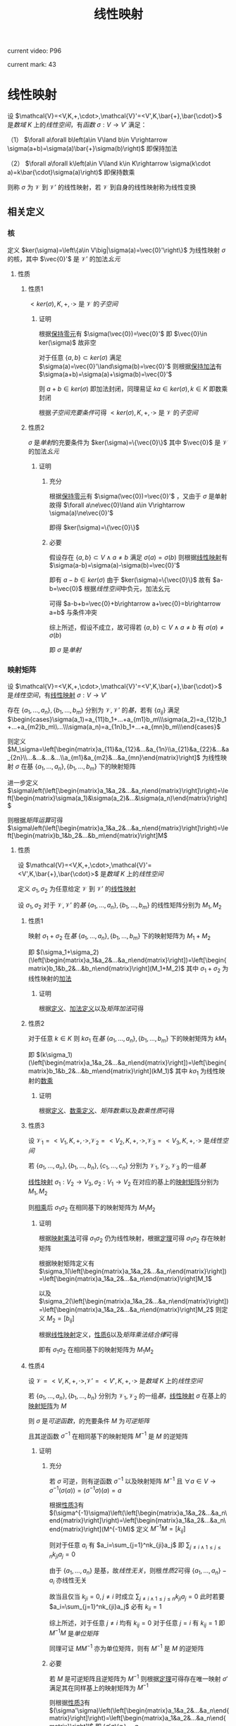 #+LATEX_CLASS:

#+TITLE: 线性映射

current video: P96

current mark: 43

* 线性映射<<MK4>>

设 $\mathcal{V}=<V,K,+,\cdot>,\mathcal{V}'=<V',K,\bar{+},\bar{\cdot}>$ 是[[~/OneDrive/高等代数/Algb-1-Liner_sys_func.org::MK24][数域]] $K$ 上的[[~/OneDrive/高等代数/Algb-2-Liner_Space.org::MK1][线性空间]]，有[[~/OneDrive/离散数学/Disc_Math.org::MK194][函数]] $\sigma:V\to V'$ 满足：

（1） $\forall a\forall b\left(a\in V\land b\in V\rightarrow \sigma(a+b)=\sigma(a)\bar{+}\sigma(b)\right)$ 即保持加法

（2） $\forall a\forall k\left(a\in V\land k\in K\rightarrow \sigma(k\cdot a)=k\bar{\cdot}\sigma(a)\right)$ 即保持数乘

则称 $\sigma$ 为 $\mathcal{V}$ 到 $\mathcal{V}'$ 的线性映射，若 $\mathcal{V}$ 到自身的线性映射称为线性变换

** 相关定义

*** 核<<MK37>>

定义 $ker(\sigma)=\left\{a\in V\big|\sigma(a)=\vec{0}'\right\}$ 为线性映射 $\sigma$ 的核，其中 $\vec{0}'$ 是 $\mathcal{V}'$ 的加法[[~/OneDrive/离散数学/Disc_Math.org::MK311][幺元]]

**** 性质

***** 性质1<<MK22>>

$<ker(\sigma),K,+,\cdot>$ 是 $\mathcal{V}$ 的[[~/OneDrive/高等代数/Algb-2-Liner_Space.org::MK44][子空间]]

****** 证明

根据[[MK2][保持零元]]有 $\sigma(\vec{0})=\vec{0}'$ 即 $\vec{0}\in ker(\sigma)$ 故非空

对于任意 $\{a,b\}\subset ker(\sigma)$ 满足 $\sigma(a)=\vec{0}'\land\sigma(b)=\vec{0}'$ 则根据[[MK4][保持加法]]有 $\sigma(a+b)=\sigma(a)+\sigma(b)=\vec{0}'$

则 $a+b\in ker(\sigma)$ 即加法封闭，同理易证 $ka\in ker(\sigma),k\in K$ 即数乘封闭

根据[[~/OneDrive/高等代数/Algb-2-Liner_Space.org::MK60][子空间充要条件]]可得 $<ker(\sigma),K,+,\cdot>$ 是 $\mathcal{V}$ 的[[~/OneDrive/高等代数/Algb-2-Liner_Space.org::MK44][子空间]]

***** 性质2<<MK26>>

$\sigma$ 是[[~/OneDrive/离散数学/Disc_Math.org::MK195][单射]]的充要条件为 $ker(\sigma)=\{\vec{0}\}$ 其中 $\vec{0}$ 是 $\mathcal{V}$ 的加法[[~/OneDrive/离散数学/Disc_Math.org::MK311][幺元]]

****** 证明

******* 充分

根据[[MK2][保持零元]]有 $\sigma(\vec{0})=\vec{0}'$ ，又由于 $\sigma$ 是单射故得 $\forall a\ne\vec{0}\land a\in V\rightarrow \sigma(a)\ne\vec{0}'$

即得 $ker(\sigma)=\{\vec{0}\}$

******* 必要

假设存在 $\{a,b\}\subset V\land a\ne b$ 满足 $\sigma(a)=\sigma(b)$ 则根据[[MK4][线性映射]]有 $\sigma(a-b)=\sigma(a)-\sigma(b)=\vec{0}'$

即有 $a-b\in ker(\sigma)$ 由于 $ker(\sigma)=\{\vec{0}\}$ 故有 $a-b=\vec{0}$ 根据[[~/OneDrive/高等代数/Algb-2-Liner_Space.org::MK1][线性空间]]中负元，加法幺元

可得 $a-b+b=\vec{0}+b\rightarrow a+\vec{0}=b\rightarrow a=b$ 与条件冲突

综上所述，假设不成立，故可得若 $\{a,b\}\subset V\land a\ne b$ 有 $\sigma(a)\ne\sigma(b)$

即 $\sigma$ 是[[~/OneDrive/离散数学/Disc_Math.org::MK195][单射]]

*** 映射矩阵<<MK28>>

设 $\mathcal{V}=<V,K,+,\cdot>,\mathcal{V}'=<V',K,\bar{+},\bar{\cdot}>$ 是[[~/OneDrive/高等代数/Algb-2-Liner_Space.org::MK1][线性空间]]，有[[MK4][线性映射]] $\sigma:V\to V'$

存在 $\{a_1,...,a_n\},\{b_1,...,b_m\}$ 分别为 $\mathcal{V},\mathcal{V}'$ 的[[~/OneDrive/高等代数/Algb-2-Liner_Space.org::MK36][基]]，若有 $\{a_{ij}\}$ 满足 $\begin{cases}\sigma(a_1)=a_{11}b_1+...+a_{m1}b_m\\\sigma(a_2)=a_{12}b_1+...+a_{m2}b_m\\...\\\sigma(a_n)=a_{1n}b_1+...+a_{mn}b_m\\\end{cases}$

则定义 $M_\sigma=\left[\begin{matrix}a_{11}&a_{12}&...&a_{1n}\\a_{21}&a_{22}&...&a_{2n}\\...&...&...&...\\a_{m1}&a_{m2}&...&a_{mn}\end{matrix}\right]$ 为线性映射 $\sigma$ 在基 $\{a_1,...,a_n\},\{b_1,...,b_m\}$ 下的映射矩阵

进一步定义 $\sigma\left(\left[\begin{matrix}a_1&a_2&...&a_n\end{matrix}\right]\right)=\left[\begin{matrix}\sigma(a_1)&\sigma(a_2)&...&\sigma(a_n)\end{matrix}\right]$

则根据[[~/OneDrive/高等代数/Algb-3-Matrix.org::MK49][矩阵运算]]可得 $\sigma\left(\left[\begin{matrix}a_1&a_2&...&a_n\end{matrix}\right]\right)=\left[\begin{matrix}b_1&b_2&...&b_m\end{matrix}\right]M$

**** 性质

设 $\mathcal{V}=<V,K,+,\cdot>,\mathcal{V}'=<V',K,\bar{+},\bar{\cdot}>$ 是[[~/OneDrive/高等代数/Algb-1-Liner_sys_func.org::MK24][数域]] $K$ 上的[[~/OneDrive/高等代数/Algb-2-Liner_Space.org::MK1][线性空间]]

定义 $\sigma_1,\sigma_2$ 为任意给定 $\mathcal{V}$ 到 $\mathcal{V}'$ 的[[MK4][线性映射]]

设 $\sigma_1,\sigma_2$ 对于 $\mathcal{V},\mathcal{V}'$ 的[[~/OneDrive/高等代数/Algb-2-Liner_Space.org::MK36][基]] $\{a_1,...,a_n\},\{b_1,...,b_m\}$ 的线性矩阵分别为 $M_1,M_2$

***** 性质1<<MK29>>

映射 $\sigma_1+\sigma_2$ 在[[~/OneDrive/高等代数/Algb-2-Liner_Space.org::MK36][基]] $\{a_1,...,a_n\},\{b_1,...,b_m\}$ 下的映射矩阵为 $M_1+M_2$

即 $(\sigma_1+\sigma_2)(\left[\begin{matrix}a_1&a_2&...&a_n\end{matrix}\right])=\left[\begin{matrix}b_1&b_2&...&b_n\end{matrix}\right](M_1+M_2)$ 其中 $\sigma_1+\sigma_2$ 为线性映射的[[MK5][加法]]

****** 证明

根据[[MK28][定义]]、[[MK5][加法定义]]以及[[~/OneDrive/高等代数/Algb-3-Matrix.org::MK2][矩阵加法]]可得

\begin{aligned}
(\sigma_1+\sigma_2)(\left[\begin{matrix}a_1&a_2&...&a_n\end{matrix}\right])=&\left[\begin{matrix}(\sigma_1+\sigma_2)(a_1)&(\sigma_1+\sigma_2)(a_2)&...&(\sigma_1+\sigma_2)(a_n)\end{matrix}\right]\\
=&\left[\begin{matrix}\sigma_1(a_1)+\sigma_2(a_1)&\sigma_1(a_2)+\sigma_2(a_2)&...&\sigma_1(a_n)+\sigma_2(a_n)\end{matrix}\right]\\
=&\left[\begin{matrix}\sigma_1(a_1)&\sigma_1(a_2)&...&\sigma_1(a_n)\end{matrix}\right]+\left[\begin{matrix}\sigma_2(a_1)&\sigma_2(a_2)&...&\sigma_2(a_n)\end{matrix}\right]\\
=&\left[\begin{matrix}b_1&b_2&...&b_n\end{matrix}\right]M_1+\left[\begin{matrix}b_1&b_2&...&b_n\end{matrix}\right]M_2\\
=&\left[\begin{matrix}b_1&b_2&...&b_n\end{matrix}\right](M_1+M_2)
\end{aligned}

***** 性质2<<MK30>>

对于任意 $k\in K$ 则 $k\sigma_1$ 在[[~/OneDrive/高等代数/Algb-2-Liner_Space.org::MK36][基]] $\{a_1,...,a_n\},\{b_1,...,b_m\}$ 下的映射矩阵为 $kM_1$

即 $(k\sigma_1)(\left[\begin{matrix}a_1&a_2&...&a_n\end{matrix}\right])=\left[\begin{matrix}b_1&b_2&...&b_m\end{matrix}\right](kM_1)$ 其中 $k\sigma_1$ 为线性映射的[[MK6][数乘]] 

****** 证明

根据[[MK28][定义]]、[[MK6][数乘定义]]、[[~/OneDrive/高等代数/Algb-3-Matrix.org::MK3][矩阵数乘]]以及[[~/OneDrive/高等代数/Algb-3-Matrix.org::MK25][数乘性质]]可得

\begin{aligned}
(k\sigma_1)(\left[\begin{matrix}a_1&a_2&...&a_n\end{matrix}\right])=&\left[\begin{matrix}(k\sigma_1)(a_1)&(k\sigma_1)(a_2)&...&(k\sigma_1)(a_n)\end{matrix}\right]\\
=&\left[\begin{matrix}k\sigma_1(a_1)&k\sigma_1(a_2)&...&k\sigma_1(a_n)\end{matrix}\right]\\
=&k\left[\begin{matrix}\sigma_1(a_1)&\sigma_1(a_2)&...&\sigma_1(a_n)\end{matrix}\right]\\
=&k\left[\begin{matrix}b_1&b_2&...&b_n\end{matrix}\right]M_1\\
=&\left[\begin{matrix}b_1&b_2&...&b_n\end{matrix}\right](kM_1)\\
\end{aligned}

***** 性质3<<MK33>>

设 $\mathcal{V}_1=<V_1,K,+,\cdot>,\mathcal{V}_2=<V_2,K,+,\cdot>,\mathcal{V}_3=<V_3,K,+,\cdot>$ 是[[~/OneDrive/高等代数/Algb-2-Liner_Space.org::MK1][线性空间]]

若 $\{a_1,...,a_n\},\{b_1,...,b_n\},\{c_1,...,c_n\}$ 分别为 $\mathcal{V}_1,\mathcal{V}_2,\mathcal{V}_3$ 的一组[[~/OneDrive/高等代数/Algb-2-Liner_Space.org::MK36][基]]

[[MK4][线性映射]] $\sigma_1:V_2\to V_3,\sigma_2:V_1\to V_2$ 在对应的基上的[[MK28][映射矩阵]]分别为 $M_1,M_2$

则[[MK17][相乘]]后 $\sigma_1\sigma_2$ 在相同基下的映射矩阵为 $M_1M_2$

****** 证明

根据[[MK17][映射乘法]]可得 $\sigma_1\sigma_2$ 仍为线性映射，根据[[MK34][定理]]可得 $\sigma_1\sigma_2$ 存在映射矩阵 

根据映射矩阵定义有 $\sigma_1(\left[\begin{matrix}a_1&a_2&...&a_n\end{matrix}\right])=\left[\begin{matrix}a_1&a_2&...&a_n\end{matrix}\right]M_1$

以及 $\sigma_2(\left[\begin{matrix}a_1&a_2&...&a_n\end{matrix}\right])=\left[\begin{matrix}a_1&a_2&...&a_n\end{matrix}\right]M_2$ 则定义 $M_2=[b_{ij}]$

根据[[MK1][线性映射]]定义，[[MK35][性质6]]以及[[~/OneDrive/高等代数/Algb-3-Matrix.org::MK21][矩阵乘法结合律]]可得

\begin{aligned}
(\sigma_1\sigma_2)(\left[\begin{matrix}a_1&a_2&...&a_n\end{matrix}\right])=&\left[\begin{matrix}(\sigma_1\sigma_2)(a_1)&(\sigma_1\sigma_2)(a_2)&...&(\sigma_1\sigma_2)(a_n)\end{matrix}\right]\\
=&\left[\begin{matrix}\sigma_1(\sigma_2(a_1))&\sigma_1(\sigma_2(a_2))&...&\sigma_1(\sigma_2(a_n))\end{matrix}\right]\\
=&\sigma_1\left(\sigma_2\left(\left[\begin{matrix}a_1&a_2&...&a_n\end{matrix}\right]\right)\right)\\
=&\sigma_1\left(\left[\begin{matrix}b_1&b_2&...&b_m\end{matrix}\right]M_2\right)\\
=&\left[\begin{matrix}c_1&c_2&...&c_m\end{matrix}\right]M_1M_2
\end{aligned}

即有 $\sigma_1\sigma_2$ 在相同基下的映射矩阵为 $M_1M_2$

***** 性质4

设 $\mathcal{V}=<V,K,+,\cdot>,\mathcal{V}'=<V',K,+,\cdot>$ 是[[~/OneDrive/高等代数/Algb-1-Liner_sys_func.org::MK24][数域]] $K$ 上的[[~/OneDrive/高等代数/Algb-2-Liner_Space.org::MK1][线性空间]]

若 $\{a_1,...,a_n\},\{b_1,...,b_n\}$ 分别为 $\mathcal{V}_1,\mathcal{V}_2$ 的一组[[~/OneDrive/高等代数/Algb-2-Liner_Space.org::MK36][基]]，[[MK4][线性映射]] $\sigma$ 在基上的[[MK28][映射矩阵]]为 $M$

则 $\sigma$ 是[[~/OneDrive/离散数学/Disc_Math.org::MK203][可逆函数]]，的充要条件 $M$ 为[[~/OneDrive/高等代数/Algb-3-Matrix.org::MK28][可逆矩阵]]

且其逆函数 $\sigma^{-1}$ 在相同基下的映射矩阵 $M^{-1}$ 是 $M$ 的逆矩阵

****** 证明

******* 充分

若 $\sigma$ 可逆，则有逆函数 $\sigma^{-1}$ 以及映射矩阵 $M^{-1}$ 且 $\forall a\in V\rightarrow\sigma^{-1}(\sigma(a))=(\sigma^{-1}\sigma)(a)=a$ 

根据[[MK33][性质3]]有 $(\sigma^{-1}\sigma)\left(\left[\begin{matrix}a_1&a_2&...&a_n\end{matrix}\right]\right)=\left[\begin{matrix}a_1&a_2&...&a_n\end{matrix}\right](M^{-1}M)$ 定义 $M^{-1}M=[k_{ij}]$

则对于任意 $a_i$ 有 $a_i=\sum_{j=1}^nk_{ji}a_j$ 即 $\sum_{j\ne i\land1\leq j\leq n}k_{ji}a_j=0$

由于 $\{a_1,...,a_n\}$ 是基，故[[~/OneDrive/高等代数/Algb-2-Liner_Space.org::MK8][线性无关]]，则根[[~/OneDrive/高等代数/Algb-2-Liner_Space.org::MK10][性质2]]可得 $\{a_1,...,a_n\}-a_i$ 亦线性无关

故当且仅当 $k_{ji}=0,j\ne i$ 时成立 $\sum_{j\ne i\land1\leq j\leq n}k_{ji}a_j=0$ 此时若要 $a_i=\sum_{j=1}^nk_{ji}a_j$ 必有 $k_{ii}=1$

综上所述，对于任意 $j\ne i$ 均有 $k_{ij}=0$ 对于任意 $j=i$ 有 $k_{ij}=1$ 即 $M^{-1}M$ 是[[~/OneDrive/高等代数/Algb-3-Matrix.org::MK4][单位矩阵]]

同理可证 $MM^{-1}$ 亦为单位矩阵，则有 $M^{-1}$ 是 $M$ 的逆矩阵

******* 必要

若 $M$ 是可逆矩阵且逆矩阵为 $M^{-1}$ 则根据[[MK34][定理]]可得存在唯一映射 $\sigma'$ 满足其在同样基上的映射矩阵为 $M^{-1}$

则根据[[MK33][性质3]]有 $(\sigma'\sigma)\left(\left[\begin{matrix}a_1&a_2&...&a_n\end{matrix}\right]\right)=\left[\begin{matrix}a_1&a_2&...&a_n\end{matrix}\right]I$ 即 $(\sigma'\sigma)(a_i)=a_i$

由于是基，则对于任意 $a\in V$ 根据[[~/OneDrive/高等代数/Algb-2-Liner_Space.org::MK80][定理3]]均有唯一表述 $a=\sum_{i=1}^nk_ia_i$

又根据[[MK17][乘法]] $\sigma'\sigma$ 亦为线性映射，则有 $(\sigma'\sigma)(a)=\sum_{i=1}^n(\sigma'\sigma)(a_i)=\sum_{i=1}^nk_ia_i=a$

故 $\sigma'$ 是 $\sigma$ 的逆映射

***** 性质5

设 $\mathcal{V}=<V,K,+,\cdot>$ 是[[~/OneDrive/高等代数/Algb-1-Liner_sys_func.org::MK24][数域]] $K$ 上的[[~/OneDrive/高等代数/Algb-2-Liner_Space.org::MK1][线性空间]]，有[[MK4][线性变换]] $\sigma_$

则 $\sigma$ 是[[MK21][幂等变换]]的充要条件为 $\sigma$ 在[[~/OneDrive/高等代数/Algb-2-Liner_Space.org::MK36][基]] $\{a_1,...,a_n\},\{a_1,...,a_n\}$ 的[[MK28][映射矩阵]] $M$ 亦有 $M^n=M$

****** 证明

******* 充分

根据[[MK33][性质3]]有 $\sigma^n\left(\left[\begin{matrix}a_1&a_2&...&a_n\end{matrix}\right]\right)=\left[\begin{matrix}a_1&a_2&...&a_n\end{matrix}\right]M^n$ 又由于幂等变换有 $\forall a\in V\rightarrow \sigma^n(a)=a$

即有 $\sigma^n\left(\left[\begin{matrix}a_1&a_2&...&a_n\end{matrix}\right]\right)=\sigma(a_1,...,a_n)=\left[\begin{matrix}a_1&a_2&...&a_n\end{matrix}\right]M$

又由于 $\{a_1,...,a_n\}$ 是基以及[[~/OneDrive/高等代数/Algb-2-Liner_Space.org::MK80][定理3]]可得 $\sigma^n(a_i)=\sigma(a_i)=\sum_{j=1}^nk_{ji}a_j$ 的表述唯一

则显然 $M^n=M$

******* 必要

根据[[MK33][性质3]]以及 $M^n=M$ 有 $\sigma^n(\left(\left[\begin{matrix}a_1&a_2&...&a_n\end{matrix}\right]\right))=\left[\begin{matrix}a_1&a_2&...&a_n\end{matrix}\right]M=\sigma\left(\left[\begin{matrix}a_1&a_2&...&a_n\end{matrix}\right]\right))$

即 $\sigma(a_i)=\sigma^n(a_i)$ 则对于任意 $a\in V$ 根据[[~/OneDrive/高等代数/Algb-2-Liner_Space.org::MK80][定理3]]均有唯一表述 $a=\sum_{i=1}^nk_ia_i$

故有 $\sigma(a)=\sum_{i=1}^nk_i\sigma(a_i)=\sum_{i=1}k_i\sigma^n(a_i)=\sigma^n(\sum_{i=1}^nk_ia_i)=\sigma^n(a)$

即 $\sigma$ 是幂等变换

***** 性质6<<MK35>>

设 $\mathcal{V}=<V,K,+,\cdot>,\mathcal{V}'=<V',K,+,\cdot>$ 是[[~/OneDrive/高等代数/Algb-1-Liner_sys_func.org::MK24][数域]] $K$ 上的[[~/OneDrive/高等代数/Algb-2-Liner_Space.org::MK1][线性空间]]

若 $\{a_1,...,a_n\},\{b_1,...,b_m\}$ 分别为 $\mathcal{V},\mathcal{V}'$ 的[[~/OneDrive/高等代数/Algb-2-Liner_Space.org::MK36][基]]，[[MK4][线性映射]] $\sigma$ 在该组基上的映射矩阵为 $M$

则对于任意 $n$ 行矩阵 $X$ 有 $\sigma_1(\left[\begin{matrix}a_1&a_2&...&a_n\end{matrix}\right]X)=\sigma_1(a_1,a_2,...,a_n))X=\left[\begin{matrix}b_1&b_2&...&b_m\end{matrix}\right](MX)$

****** 证明

假设 $X=[x_{ij}]_{n\times s}$ 即 $n$ 行 $s$ 列矩阵，则根据线性映射定义，以及有

\begin{aligned}
\sigma\left(\left[\begin{matrix}a_1&a_2&...&a_n\end{matrix}\right]X\right)=&\sigma\left(\left[\begin{matrix}\sum_{i=1}^nx_{i1}a_i&\sum_{i=1}^nx_{i2}a_i&...&\sum_{i=1}^nx_{in}a_i\end{matrix}\right]\right)\\
=&\left[\begin{matrix}\sum_{i=1}^nx_{i1}\sigma(a_i)&\sum_{i=1}^nx_{i2}\sigma(a_i)&...&\sum_{i=1}^nx_{in}\sigma(a_i)\end{matrix}\right]\\
=&\left[\begin{matrix}\sigma(a_i)&\sigma(a_i)&...&\sigma(a_i)\end{matrix}\right]X\\
=&\left[\begin{matrix}b_1&b_2&...&b_m\end{matrix}\right]MX
\end{aligned}

***** 性质7

设 $\mathcal{V}=<V,K,+,\cdot>,\mathcal{V}'=<V',K,+,\cdot>$ 是[[~/OneDrive/高等代数/Algb-1-Liner_sys_func.org::MK24][数域]] $K$ 上的[[~/OneDrive/高等代数/Algb-2-Liner_Space.org::MK1][线性空间]]

若 $\{a_1,...,a_n\},\{b_1,...,b_m\}$ 分别为 $\mathcal{V},\mathcal{V}'$ 的[[~/OneDrive/高等代数/Algb-2-Liner_Space.org::MK36][基]]，[[MK4][线性映射]] $\sigma$ 在该组基上的映射矩阵为 $M$

则对于任意 $a\in V$ 根据[[~/OneDrive/高等代数/Algb-2-Liner_Space.org::MK36][基定义]]有 $a=\sum_{i=1}k_ia_i$ 进一步定义 $X=\left[\begin{matrix}k_1&k_2&...&k_n\end{matrix}\right]^T$

则有 $\sigma(a)=\left[\begin{matrix}b_1&b_2&...&b_m\end{matrix}\right]MX$

****** 证明

根据线性映射定义以及[[MK35][性质6]]

有 $\sigma(a)=&\sigma\left(\sum_{i=1}k_ia_i\right)=\sigma\left(\left[\begin{matrix}a_1&a_2&...&a_n\end{matrix}\right]X\right)=\left[\begin{matrix}b_1&b_2&...&b_m\end{matrix}\right]MX$

**** 定理

***** 定理1<<MK34>>

设 $\mathcal{V}=<V,K,+,\cdot>,\mathcal{V}'=<V',K,\bar{+},\bar{\cdot}>$ 是[[~/OneDrive/高等代数/Algb-1-Liner_sys_func.org::MK24][数域]] $K$ 上的[[~/OneDrive/高等代数/Algb-2-Liner_Space.org::MK1][线性空间]]

存在 $\{a_1,...,a_n\},\{b_1,...,b_m\}$ 分别为 $\mathcal{V},\mathcal{V}'$ 的[[~/OneDrive/高等代数/Algb-2-Liner_Space.org::MK36][基]]

根据[[MK14][定理2]]可得 $\mathcal{V}_1=<\text{Hom}(\mathcal{V},\mathcal{V}'),K,+,\cdot>$ 是[[~/OneDrive/高等代数/Algb-2-Liner_Space.org::MK1][线性空间]]

根据[[~/OneDrive/高等代数/Algb-3-Matrix.org::MK10][矩阵组成线性空间]]可得 $\mathcal{V}_2=<M_{m\times n}(K),K,+,\cdot>$ 亦为线性空间

则定义 $\sigma:\text{Hom}(\mathcal{V},\mathcal{V}')\to M_{m\times n}(K)$ 为对于任意 $f\in\text{Hom}(\mathcal{V},\mathcal{V}')$ 若有 $f(\left[\begin{matrix}a_1&a_2&...&a_n\end{matrix}\right])=\left[\begin{matrix}b_1&b_2&...&b_n\end{matrix}\right]M$

即有 $\sigma(f)=M$ 即对于任意线性映射 $f$ ， $\sigma(f)$ 的值为 $f$ 在基 $\{a_1,...,a_n\},\{b_1,...,b_m\}$ 下的映射矩阵

则有 $\sigma$ 是 $\mathcal{V}_1$ 到 $\mathcal{V}_2$ 的[[~/OneDrive/高等代数/Algb-2-Liner_Space.org::MK75][同构映射]]，即 $\mathcal{V}_1\cong\mathcal{V}_2$ 两个空间[[~/OneDrive/高等代数/Algb-2-Liner_Space.org::MK75][同构]]

****** 证明

******* [[~/OneDrive/离散数学/Disc_Math.org::MK200][双射函数]]

任取 $M\in M_{m\times n}(K)$ 则根据[[~/OneDrive/高等代数/Algb-3-Matrix.org::MK5][矩阵乘法]]可得 $\left[\begin{matrix}c_1&c_2&...&c_n\end{matrix}\right]=\left[\begin{matrix}b_1&b_2&...&b_m\end{matrix}\right]M$

定义 $[c_i]=\left\{\left[\begin{matrix}c_1&c_2&...&c_n\end{matrix}\right]\big c_i\in V'\right\}$ 进一步定义 $g:[c_i]\to M_{m\times n}(K)$ 为 $g([c_i])=M$

定义 $h:\text{Hom}(\mathcal{V},\mathcal{V}')\to[c_i]$ 为若满足 $f(a_i)=c_i$ 则 $h(f)=\left[\begin{matrix}c_1&c_2&...&c_n\end{matrix}\right]$

则显然 $\sigma(f)=g(h(f))$ 故根据以下证明以及[[~/OneDrive/离散数学/Disc_Math.org::MK201][传递性]]可得 $\sigma$ 亦为双射函数

******** $g$ 是[[~/OneDrive/离散数学/Disc_Math.org::MK200][双射函数]]

根据[[~/OneDrive/高等代数/Algb-2-Liner_Space.org::MK80][定理3]]可得对于任意给定 $c_i$ 其由基 $\{b_1,...,b_m\}$ 的表述唯一

则对于任意 $\left[\begin{matrix}c_1&c_2&...&c_n\end{matrix}\right]$ 满足 $\bigcup_{i=1}^n(\{c_i\})\subset V'$ 可得存在唯一 $M$ 与之对应

则 $g$ 是[[MK194][函数]]

则对于任意 $\left[\begin{matrix}c_1&c_2&...&c_n\end{matrix}\right],\left[\begin{matrix}d_1&d_2&...&d_n\end{matrix}\right]$ 满足 $\bigcup_{i=1}^n(\{c_i,d_i\})\subset V'$ 且 $g([c_i])=M_1\land g([d_i])=M_2$

若有 $\left[\begin{matrix}c_1&c_2&...&c_n\end{matrix}\right]\ne\left[\begin{matrix}d_1&d_2&...&d_n\end{matrix}\right]$ 则必有 $b_j\ne c_j$ 根据[[~/OneDrive/高等代数/Algb-2-Liner_Space.org::MK80][定理3]]可得表述唯一

即可得 $M_1\ne M_2$ 即 $g([c_i])\ne g([d_i])$ 故为[[~/OneDrive/离散数学/Disc_Math.org::MK195][单射]]

显然对于任意 $M\in M_{m\times n}(K)$ 根据[[~/OneDrive/高等代数/Algb-3-Matrix.org::MK5][矩阵乘法]]必存在 $\left[\begin{matrix}c_1&c_2&...&c_n\end{matrix}\right]=\left[\begin{matrix}b_1&b_2&...&b_m\end{matrix}\right]M$

即 $g$ 为[[~/OneDrive/离散数学/Disc_Math.org::MK198][满射]]

综上所述 $g$ 为双射函数

******** $h$ 是[[~/OneDrive/离散数学/Disc_Math.org::MK200][双射函数]]

根据[[MK32][推论]]可得对于任意 $\left[\begin{matrix}c_1&c_2&...&c_n\end{matrix}\right]$ 若 $f_1,f_2$ 满足 $f_1(a_i)=f_2(a_i)=c_i$ 则有 $f_1=f_2$ 即映射[[MK9][相等]]

故 $h$ 是[[MK194][函数]]

同理若 $f_1\ne f_2$ 则有 $\left[\begin{matrix}f_1(a_1)&f_1(a_2)&...&f_1(a_n)\end{matrix}\right]\ne\left[\begin{matrix}f_2(a_1)&f_2(a_2)&...&f_2(a_n)\end{matrix}\right]$

则 $h$ 是[[MK194][函数]]

根据[[MK31][定理1]]可得对于任意 $\left[\begin{matrix}c_1&c_2&...&c_n\end{matrix}\right]$ 均存在 $f\in\text{Hom}(\mathcal{V},\mathcal{V}')$ 满足 $f(a_i)=c_i$ 即为[[~/OneDrive/离散数学/Disc_Math.org::MK198][满射]]

综上所述 $h$ 是双射函数

******* 保持加法

对于任意 $\{f_1,f_2\}\subset\text{Hom}(\mathcal{V},\mathcal{V}')$ 根据[[MK29][性质1]]可得若 $\sigma(f_1)=M_1\land\sigma(f_2)=M_2$

则有 $\sigma(f_1+f_2)=M_1+M_2=\sigma(f_1)+\sigma(f_2)$

******* 保持数乘

对于任意 $k\in K$ 任意 $f\in\text{Hom}(\mathcal{V},\mathcal{V}')$ 根据[[MK30][性质2]]可得若 $\sigma(f)=M$

则有 $\sigma(kf)=kM=k\sigma(f)$

****** 推论1

[[~/OneDrive/高等代数/Algb-2-Liner_Space.org::MK1][线性空间]] $\mathcal{V}_1=<\text{Hom}(\mathcal{V},\mathcal{V}'),+,\cdot>,\mathcal{V}_2=<M_{m\times n}(K),K,+,\cdot>$

有 $\dim(\mathcal{V}_1)=\dim(\mathcal{V}_2)=nm=\dim(\mathcal{V})\dim(\mathcal{V}')$

******* 证明

由于 $\mathcal{V}_1\cong\mathcal{V}_2$ 故根据[[~/OneDrive/高等代数/Algb-2-Liner_Space.org::MK97][定理1]]可得 $\dim(\mathcal{V}_1)=\dim(\mathcal{V}_2)$ ，又根据[[~/OneDrive/高等代数/Algb-3-Matrix.org::MK52][推论2]]可得 $\dim(\mathcal{V}_2)=nm$

根据[[~/OneDrive/高等代数/Algb-2-Liner_Space.org::MK51][维数定义]]以及 $\{a_1,...,a_n\},\{b_1,...,b_m\}$ 分别为 $\mathcal{V},\mathcal{V}'$ 的[[~/OneDrive/高等代数/Algb-2-Liner_Space.org::MK36][基]]可得 $\dim(\mathcal{V})=n\land\dim(\mathcal{V}')=m$

***** 定理2

设 $\mathcal{V}=<V,K,+,\cdot>$ 是[[~/OneDrive/高等代数/Algb-1-Liner_sys_func.org::MK24][数域]] $K$ 上的[[~/OneDrive/高等代数/Algb-2-Liner_Space.org::MK1][线性空间]] $\sigma:V\to V$ 是 $\mathcal{V}$ 上的[[MK4][线性变换]]

定义 $\{a_1,...,a_n\},\{b_1,...,b_n\}$ 是 $\mathcal{V}$ 上的两组[[~/OneDrive/高等代数/Algb-2-Liner_Space.org::MK36][基]]，且 $A,B$ 分别为 $\sigma$ 在两组基上的[[MK28][映射矩阵]]，则

（1） 存在 $S=\left[\begin{matrix}s_{11}&s_{12}&...&s_{1n}\\s_{21}&s_{22}&...&s_{2n}\\...&...&...&...\\s_{n1}&s_{n2}&...&s_{nn}\\\end{matrix}\right]$ 满足 $\left[\begin{matrix}a_1&a_2&...&a_n\end{matrix}\right]=\left[\begin{matrix}b_1&b_2&...&b_n\end{matrix}\right]S$

（2） $S$ 是[[~/OneDrive/高等代数/Algb-3-Matrix.org::MK28][可逆]]矩阵

（3） $B=S^{-1}AS$ 即 $A$ 与 $B$ [[~/OneDrive/高等代数/Algb-3-Matrix.org::MK64][相似]]
 
****** 证明

******* 存在 $S$

根据[[~/OneDrive/高等代数/Algb-2-Liner_Space.org::MK36][基]]的定义，对于任意 $v\in V$ 均可由基线性表述。故有 $a_j=\sum_{i=1}^ns_{ji}b_i$ ，故显然 $S$ 由此存在

******* $S$ 可逆<<MK36>>

由于基[[~/OneDrive/高等代数/Algb-2-Liner_Space.org::MK8][线性无关]]，故对于任意 $x_1,...,x_n$ 当且仅当 $x_1=...=x_n=0$ 时有 $\left[\begin{matrix}a_1&a_2&...&a_n\end{matrix}\right]\left[\begin{matrix}x_1\\x_2\\...\\x_n\end{matrix}\right]=0$

即 $\left[\begin{matrix}b_1&b_2&...&b_n\end{matrix}\right]S\left[\begin{matrix}x_1\\x_2\\...\\x_n\end{matrix}\right]=0$ 根据[[~/OneDrive/高等代数/Algb-3-Matrix.org::MK21][结合律]]有 $\left[\begin{matrix}b_1&b_2&...&b_n\end{matrix}\right]\left(S\left[\begin{matrix}x_1\\x_2\\...\\x_n\end{matrix}\right]\right)=0$

定义 $S\left[\begin{matrix}x_1\\x_2\\...\\x_n\end{matrix}\right]=\left[\begin{matrix}k_1\\k_2\\...\\k_n\end{matrix}\right]$ 则有 $\left[\begin{matrix}b_1&b_2&...&b_n\end{matrix}\right]\left[\begin{matrix}k_1\\k_2\\...\\k_n\end{matrix}\right]=0$ 由于 $\{b_1,...,b_n\}$ 亦为基

故同理当且仅当 $k_1=...=k_n=0$ 时成立，即 $S\left[\begin{matrix}x_1\\x_2\\...\\x_n\end{matrix}\right]=\left[\begin{matrix}0\\0\\...\\0\end{matrix}\right]$ 由于 $S$ 为 $n$ 阶方阵

故上式中 $x_i$ 是[[~/OneDrive/高等代数/Algb-1-Liner_sys_func.org::MK28][齐次线性方程组]]的解，且根据上述证明 $x_i$ 只有唯一零解

进一步根据[[~/OneDrive/高等代数/Algb-1-Liner_sys_func.org::MK29][行列式与解的关系]]可得 $|S|\ne0$ ，又根据[[~/OneDrive/高等代数/Algb-3-Matrix.org::MK29][可逆充要条件]]可得 $S$ 可逆

******* 证明相似

根据[[MK28][映射矩阵]]定义可的 $\sigma\left(\left[\begin{matrix}a_1&a_2&...&a_n\end{matrix}\right]\right)=\left[\begin{matrix}a_1&a_2&...&a_n\end{matrix}\right]A$

则有 $\sigma\left(\left[\begin{matrix}b_1&b_2&...&b_n\end{matrix}\right]S\right)=\left[\begin{matrix}a_1&a_2&...&a_n\end{matrix}\right]A$

根据[[MK35][性质6]] $\sigma\left(\left[\begin{matrix}b_1&b_2&...&b_n\end{matrix}\right]\right)=\left[\begin{matrix}a_1&a_2&...&a_n\end{matrix}\right]AS$

根据 $S$ [[MK36][可逆]]以及[[~/OneDrive/高等代数/Algb-3-Matrix.org::MK22][单位阵性质]] $\left[\begin{matrix}a_1&a_2&...&a_n\end{matrix}\right]S^{-1}=\left[\begin{matrix}b_1&b_2&...&b_n\end{matrix}\right]$

故有 $\sigma\left(\left[\begin{matrix}b_1&b_2&...&b_n\end{matrix}\right]\right)=\left[\begin{matrix}b_1&b_2&...&b_n\end{matrix}\right]S^{-1}AS$

故有  $\sigma\left(\left[\begin{matrix}b_1&b_2&...&b_n\end{matrix}\right]\right)=\left[\begin{matrix}b_1&b_2&...&b_n\end{matrix}\right]B$ 且根据[[

又根据[[MK34][定理1]]在同一组基上的线性映射与同构矩阵一一对应，故必有 $B=S^{-1}AS$

*** 秩<<MK38>>

设 $\mathcal{V}=<V,K,+,\cdot>,\mathcal{V}'=<V',K,\bar{+},\bar{\cdot}>$ 是[[~/OneDrive/高等代数/Algb-2-Liner_Space.org::MK1][线性空间]] $\sigma:V\to V'$ 是[[MK4][线性映射]]

定义 $\mathcal{V}_2=<\left\{\sigma(a)\big|a\in V\right\},K,\bar{+},\bar{\cdot}>$ 根据[[MK23][相空间]]可得是[[~/OneDrive/高等代数/Algb-2-Liner_Space.org::MK1][线性空间]]

定义 $\sigma$ 的秩为 $rank(\sigma)=\dim(\mathcal{V}_2)$ 即相空间的[[~/OneDrive/高等代数/Algb-2-Liner_Space.org::MK51][维数]]

**** 定理

$rank(\sigma)=rank(M_\sigma)$ 即[[MK4][线性映射]] $\sigma$ 的[[MK38][秩]]等于 $\sigma$ 的[[MK28][映射矩阵]]的[[~/OneDrive/高等代数/Algb-2-Liner_Space.org::MK87][秩]]

***** 证明

根据[[~/OneDrive/高等代数/Algb-2-Liner_Space.org::MK40][定理1]]可得 $\mathcal{V},\mathcal{V}_2$ 均有[[~/OneDrive/高等代数/Algb-2-Liner_Space.org::MK36][基]]，设 $\{a_1,...,a_n\},\{b_1,...,b_m\}$ 分别为 $\mathcal{V},\mathcal{V}_2$ 的基

则对于任意 $a\in V$ 根据[[~/OneDrive/高等代数/Algb-2-Liner_Space.org::MK36][基定义]]可得均有 $a=\sum_{i=1}^nk_ia_i$

则对于任意 $z\in\left\{\sigma(a)\big|a\in V\right\}$ 均有 $a\in\mathcal{V}$ 满足 $z=\sigma(a)$ 即 $z=\sigma(\sum_{i=1}^nk_ia_i)$

****** 转换[[MK23][相空间]]<<MK40>>

根据即[[MK4][线性映射]]的[[MK38][秩]]的定义可得 $rank(\sigma)=\dim(\mathcal{V}_2)$ 其中 $\mathcal{V}_2$ 是[[MK23][相空间]]

根据[[MK4][线性映射]]有 $z=\sum_{i=1}^nk_i\sigma(a_i)$ 定义[[~/OneDrive/高等代数/Algb-2-Liner_Space.org::MK46][生成空间]] $\mathcal{V}'=<\text{span}(\{\sigma(a_1),...,\sigma(a_n)\}),K,\bar{+},\bar{\cdot}>$

显然有 $z\in\text{span}(\{\sigma(a_1),...,\sigma(a_n)\}$)$ 故有 $\left\{\sigma(a)\big|a\in V\right\}\subset\text{span}(\{\sigma(a_1),...,\sigma(a_n)\})$

对于任意 $z'\in\text{span}(\{\sigma(a_1),...,\sigma(a_n)\})$ 均有 $z'=\sum_{i=1}^nk_i\sigam(a_i) =\sigma(\sum_{i=1}^nk_ia_i)$

显然根据[[~/OneDrive/高等代数/Algb-2-Liner_Space.org::MK1][线性空间]]定义可得 $\sum_{i=1}^nk_ia_i\in V$ 进而 $z'=\sigma(\sum_{i=1}^nk_ia_i)\in\left\{\sigma(a)\big|a\in V\right\}$

故有 $\text{span}(\{\sigma(a_1),...,\sigma(a_n)\})\subset\left\{\sigma(a)\big|a\in V\right\}$ 根据[[~/OneDrive/离散数学/Disc_Math.org::MK21][自反性]]可得 $\text{span}(\{\sigma(a_1),...,\sigma(a_n)\})=\left\{\sigma(a)\big|a\in V\right\}$

故有 $\mathcal{V}'= <\text{span}(\{\sigma(a_1),...,\sigma(a_n)\}),K,\bar{+ },\bar{\cdot}>=<\left\{\sigma(a)\big|a\in V\right\},K,\bar{+},\bar{\cdot}>=\mathcal{V}_2$

则 $rank(\sigma)=\dim(\mathcal{V}_2)=\dim(\mathcal{V}')$

****** 处理[[MK28][映射矩阵]]<<MK39>>

定义 $\sigma$ 的[[MK28][映射矩阵]]为 $M_\sigma=\left[\begin{matrix}a_{11}&a_{12}&...&a_{1n}\\a_{21}&a_{22}&...&a_{2n}\\...&...&...&...\\a_{m1}&a_{m2}&...&a_{mn}\end{matrix}\right]$ 根据[[MK40][之前证明]]

对于任意 $z\in\left\{\sigma(a)\big|a\in V\right\}=\text{span}(\{\sigma(a_1),...,\sigma(a_n)\})$ 根据[[~/OneDrive/高等代数/Algb-3-Matrix.org::MK5][矩阵乘法]]、[[~/OneDrive/高等代数/Algb-3-Matrix.org::MK21][结合律]]有

\begin{aligned}
z&=\sum_{i=1}^nk_i\sigma(a_i)=\left[\begin{matrix}b_1&b_2&...&b_m\end{matrix}\right]\left[\begin{matrix}a_{11}&a_{12}&...&a_{1n}\\a_{21}&a_{22}&...&a_{2n}\\...&...&...&...\\a_{m1}&a_{m2}&...&a_{mn}\end{matrix}\right]\left[\begin{matrix}k_1\\k_2\\...\\k_n\end{matrix}\right]\\
&=\left[\begin{matrix}b_1&b_2&...&b_m\end{matrix}\right]\left[\begin{matrix}k_1a_{11}&k_2a_{12}&...&k_na_{1n}\\k_1a_{21}&k_2a_{22}&...&k_na_{2n}\\...&...&...&...\\k_1a_{m1}&k_2a_{m2}&...&k_na_{mn}\end{matrix}\right]=\sum_{i=1}^m\left\{\left(\sum_{j=1}^nk_ja_{ij}\right)b_i\right\}\\
&=\left[\begin{matrix}b_1&b_2&...&b_m\end{matrix}\right]\left[\begin{matrix}\sum_{i=1}^nk_ia_{1i}\\\sum_{i=1}^nk_ia_{2i}\\...\\\sum_{i=1}^nk_ia_{ni}\end{matrix}\right]=\left[\begin{matrix}b_1&b_2&...&b_m\end{matrix}\right]\left(\sum_{i=1}^nk_i\left[\begin{matrix}a_{1i}\\a_{2i}\\...\\a_{ni}\end{matrix}\right]\right)
\end{aligned}

定义 $\vec{a}_i=\left[\begin{matrix}a_{1i}\\a_{2i}\\...\\a_{mi}\end{matrix}\right]$ 则 $z=\left[\begin{matrix}b_1&b_2&...&b_m\end{matrix}\right]\sum_{i=1}^nk_i\vec{a}_i$

定义 $\mathcal{V}_3=<\text{span}(\{\vec{a}_1,...,\vec{a}_n\}), K, \bar{+},\bar{\cdot}>$

****** 证明同构

根据下列证明，以及[[~/OneDrive/高等代数/Algb-2-Liner_Space.org::MK57][线性空间同构]]可得 $\mathcal{V}'\cong\mathcal{V}_3$ 同构 

******* 定义函数

定义函数 $\eta:\text{span}(\{\sigma(a_1),...,\sigma(a_n)\})\to\text{span}(\{\vec{a}_1,...,\vec{a}_n\})$ ，对于任意 $z\in\text{span}(\{\sigma(a_1),...,\sigma(a_n)\})$

根据[[MK39][之前证明]]有 $z=\left[\begin{matrix}b_1&b_2&...&b_m\end{matrix}\right]\sum_{i=1}^nk_i\vec{a}_i$ ，则定义 $\eta(z)=\sum_{i=1}^nk_i\vec{a}_i$

******* 证明[[~/OneDrive/离散数学/Disc_Math.org::MK198][满射]]

则对于任意 $z'\in\text{span}(\{\vec{a}_1,...,\vec{a}_n\})$ 根据[[~/OneDrive/高等代数/Algb-2-Liner_Space.org::MK46][生成空间]]定义有 $z'=\sum_{i=1}^nk_i\vec{a}_i$ ，取 $a=\sum_{i=1}^nk_ia_i$ 则显然 $a\in V$

则根据[[MK39][之前证明]]定义 $z=\sigma(a)=\sum_{i=1}^nk_i\sigma(a_i)=\left[\begin{matrix}b_1&b_2&...&b_m\end{matrix}\right]\sum_{i=1}^nk_i\vec{a}_i$

显然 $z\in\left\{\sigma(a)\big|a\in V\right\}$ 根据[[MK40][之前证明]]可得 $z\in\text{span}(\{\sigma(a_1),...,\sigma(a_n)\})$ 且显然 $\eta(z)=\sum_{i=1}^nk_i\vec{a}_i=z'$

综上所述，对于任意 $z'\in\text{span}(\{\vec{a}_1,...,\vec{a}_n\})$ 均有 $z\in\text{span}(\{\sigma(a_1),...,\sigma(a_n)\})$ 满足 $\eta(z)=z'$

即 $\eta$ 是[[~/OneDrive/离散数学/Disc_Math.org::MK198][满射]]

******* 证明[[~/OneDrive/离散数学/Disc_Math.org::MK195][单射]]

对于任意 $\{z_1,z_2\}\subset\text{span}(\{\sigma(a_1),...,\sigma(a_n)\})$

根据[[~/OneDrive/高等代数/Algb-2-Liner_Space.org::MK36][基]]定义可定义 $z_1=\sum_{i=1}^m\left\{\left(\sum_{j=1}^nk_ja_{ij}\right)b_i\right\},z_2=\sum_{i=1}^m\left\{\left(\sum_{j=1}^nk'_ja_{ij}\right)b_i\right\}$

若 $z_1\ne z_2$ 则存在 $i^*$ 使得 $b_{i^*}$ 在 $z_1,z_2$ 中的系数不相等，即 $\sum_{j=1}^nk_ja_{i^*j}\ne\sum_{j=1}^nk'_ja_{i^*j}$

根据[[MK39][之前证明]]可定义 $z_1=\left[\begin{matrix}b_1&b_2&...&b_m\end{matrix}\right]\sum_{i=1}^nk_i\vec{a}_i,z_2=\left[\begin{matrix}b_1&b_2&...&b_m\end{matrix}\right]\sum_{i=1}^nk'_i\vec{a}_i$

则根据 $\eta$ 定义以及[[MK39][之前证明]]有 $\eta(z_1)=\sum_{i=1}^nk_i\vec{a}_i=\left[\begin{matrix}\sum_{i=1}^nk_ia_{1i}\\\sum_{i=1}^nk_ia_{2i}\\...\\\sum_{i=1}^nk_ia_{ni}\end{matrix}\right],\eta(z_2)=\sum_{i=1}^nk'_i\vec{a}_i=\left[\begin{matrix}\sum_{i=1}^nk'_ia_{1i}\\\sum_{i=1}^nk'_ia_{2i}\\...\\\sum_{i=1}^nk'_ia_{ni}\end{matrix}\right]$

显然由于 $\sum_{j=1}^nk_ja_{i^*j}\ne\sum_{j=1}^nk'_ja_{i^*j}$ 可得 $\eta(z_1)\ne\eta(z_2)$

******* 证明保持加法

对于任意 $z_1\in\subset\text{span}(\{\sigma(a_1),...,\sigma(a_n)\}),z_2\in\subset\text{span}(\{\sigma(a_1),...,\sigma(a_n)\})$

根据[[MK39][之前证明]]可定义 $z_1=\left[\begin{matrix}b_1&b_2&...&b_m\end{matrix}\right]\sum_{i=1}^nk_i\vec{a}_i,z_2=\left[\begin{matrix}b_1&b_2&...&b_m\end{matrix}\right]\sum_{i=1}^nk'_i\vec{a}_i$

根据[[~/OneDrive/高等代数/Algb-3-Matrix.org::MK54][矩阵乘法分配律]]、[[~/OneDrive/高等代数/Algb-3-Matrix.org::MK2][矩阵加法]]有 $z_1\bar{+}z_2=\left[\begin{matrix}b_1&b_2&...&b_m\end{matrix}\right]\sum_{i=1}^n(k_i+k'_i)\vec{a}_i$

根据[[~/OneDrive/高等代数/Algb-2-Liner_Space.org::MK1][线性空间]]定义有 $\eta(z_1\bar{+}z_2)=\sum_{i=1}^n(k_i+k'_i)\vec{a}_i=\sum_{i=1}^nk_i\vec{a}_i\bar{ +}\sum_{i=1}^nk'_i\vec{a}_i=\eta(z_1)\bar{ +}\eta(z_2)$

即保持加法

******* 证明保持乘法

对于任意 $z\in\text{span}(\{\sigma(a_1),...,\sigma(a_n)\})$ 根据[[MK39][之前证明]]可定义 $z=\sum_{i=1}^m\left\{\left(\sum_{j=1}^nk_ja_{ij}\right)b_i\right\}$

则根据[[~/OneDrive/高等代数/Algb-2-Liner_Space.org::MK1][线性空间]]定义易证 $kz=\sum_{i=1}^m\left\{\left(\sum_{j=1}^nkk_ja_{ij}\right)b_i\right\}$

根据[[MK39][之前证明]]同理易证 $kz=\left[\begin{matrix}b_1&b_2&...&b_m\end{matrix}\right]\sum_{i=1}^nkk_i\vec{a}_i$

根据 $\eta$ 定义以及[[~/OneDrive/高等代数/Algb-2-Liner_Space.org::MK1][线性空间]]定义 $\eta(kz)=\sum_{i=1}^nkk_i\vec{a}_i=k\sum_{i=1}^nk_i\vec{a}_i=k\eta(z)$

即保持数乘

****** 结论

根据[[~/OneDrive/高等代数/Algb-2-Liner_Space.org::MK97][定理]]可得 $\dim(\mathcal{V}')=\dim(\mathcal{V}_3)$ 根据[[MK40][之前证明]]可得 $rank(\sigma)=\dim(\mathcal{V}_3)$

根据[[~/OneDrive/高等代数/Algb-2-Liner_Space.org::MK55][列秩定义]]可得 $rank(M_\sigma)=\dim(<\text{span}(\{\vec{a}_1,...,\vec{a}_n\}), K, \bar{+},\bar{\cdot}>)=\dim(\mathcal{V}_3)$

即 $rank(\sigma)=rank(M_\sigma)$ 

*** 特征值与特征向量<<MK41>>

设 $\mathcal{V}=<V,K,+,\cdot>$ 是[[~/OneDrive/高等代数/Algb-1-Liner_sys_func.org::MK24][数域]] $K$ 上的[[~/OneDrive/高等代数/Algb-2-Liner_Space.org::MK1][线性空间]] $\sigma$ 是 $\mathcal{V}$ 上的[[MK4][线性变换]]

对于任意 $\lambda\in K$ 若有 $a\in V\land a\ne\vec{0}$ 满足 $\sigma(a)=\lambda a$

则称 $\lambda$ 为线性变换 $\sigma$ 的特征值， $a$ 为 $\lambda$ 在 $\sigma$ 上的特征向量

**** 定理

***** 特征子空间

设 $\mathcal{V}=<V,K,+,\cdot>$ 是[[~/OneDrive/高等代数/Algb-1-Liner_sys_func.org::MK24][数域]] $K$ 上的[[~/OneDrive/高等代数/Algb-2-Liner_Space.org::MK1][线性空间]] $\sigma$ 是 $\mathcal{V}$ 上的[[MK4][线性变换]]

对于任意 $\lambda\in K$ 定义集合 $U=\left\{a\big|a\in V\land \sigma(a)=\lambda a\right\}$

则 $\mathcal{V}_\lambda=<U,K,+,\cdot>$ 是 $\mathcal{V}$ 的[[~/OneDrive/高等代数/Algb-2-Liner_Space.org::MK44][子空间]]，称 $\mathcal{V}_\lambda$ 为 $\lambda$ 的特征子空间

****** 证明

根据下列证明以及[[~/OneDrive/高等代数/Algb-2-Liner_Space.org::MK60][定理1]]可得 $\mathcal{V}_\lambda=<U,K,+,\cdot>$ 是 $\mathcal{V}$ 的[[~/OneDrive/高等代数/Algb-2-Liner_Space.org::MK44][子空间]]

******* $U\ne\varnothing$

根据[[MK2][保持零元]]可得 $\sigma(\vec{0})=\vec{0}$ 根据[[~/OneDrive/高等代数/Algb-2-Liner_Space.org::MK1][线性空间]]零元定义可得 $\lambda\vec{0}=\vec{0}$

故可得 $\sigma(\vec{0})=\vec{0}$ 即有 $\vec{0}\in U$ 即 $U\ne\varnothing$

******* 加法封闭

对于任意 $a\in U,b\in U$ 根据[[MK4][定义]]可得 $\sigma(a+b)=\sigma(a)+\sigma(b)=\lambda a+\lambda b$

根据[[~/OneDrive/高等代数/Algb-2-Liner_Space.org::MK1][线性空间]]数乘分配率可得 $\sigma(a+b)=\lambda(a+b)$ 即 $a+b\in U$

******* 数乘封闭

对于任意 $a\in U$ 根据[[MK4][定义]]可得 $\sigma(ka)=k\sigma(a)=k\lambda a$

根据[[~/OneDrive/高等代数/Algb-2-Liner_Space.org::MK1][线性空间]]数乘结合律 $\sigma(ka)=\lambda(ka)$ 即 $ka\in U$

***** 定理1<<MK42>>

设 $\mathcal{V}=<V,K,+,\cdot>$ 是[[~/OneDrive/高等代数/Algb-1-Liner_sys_func.org::MK24][数域]] $K$ 上的[[~/OneDrive/高等代数/Algb-2-Liner_Space.org::MK1][线性空间]] $\sigma$ 是 $\mathcal{V}$ 上的[[MK4][线性变换]]

有 $\lambda_1\in K,\lambda_2\in K$ 且 $\lambda_1\ne\lambda_2$ 在 $U_1=\left\{a\big|a\in V\land \sigma(a)=\lambda_1 a\right\},U_2=\left\{a\big|a\in V\land \sigma(a)=\lambda_2 a\right\}$

中分别任取一组非零[[~/OneDrive/高等代数/Algb-2-Liner_Space.org::MK8][线性无关]]向量 $\{a_1,...,a_n\}\subset U_1,\{b_1,...,b_m\}\subset U_2$

则 $\{a_1,...,a_n,b_1,...,b_n\}$ 仍为[[~/OneDrive/高等代数/Algb-2-Liner_Space.org::MK8][线性无关]]向量组

****** 证明<<MK43>>

求解 $\sum_{i=1}^nu_ia_i+\sum_{j=1}^mv_ib_i=\vec{0}$ 根据[[MK2][保持零元]]可得 $\sigma(\vec{0})=\vec{0}$

根据[[~/OneDrive/高等代数/Algb-2-Liner_Space.org::MK1][线性空间]]定义易证 $\sum_{i=1}^nu_i\lambda_1a_i+\sum_{j=1}^mv_i\lambda_1b_i=\vec{0}$ 

进而根据[[MK4][定义]] $\sigma(\sum_{i=1}^nu_ia_i+\sum_{j=1}^mv_ib_i)=\sum_{i=1}^nu_i\sigma(a_i)+\sum_{j=1}^mv_i\sigma(b_i)=\vec{0}$

又根据[[MK41][特征向量]]定义可得 $\sum_{i=1}^nu_i\lambda_1a_i+\sum_{j=1}^mv_i\lambda_2b_i=\vec{0}$

故有 $\sum_{i=1}^nu_i\lambda_1a_i+\sum_{j=1}^mv_i\lambda_2b_i-\sum_{i=1}^nu_i\lambda_1a_i+\sum_{j=1}^mv_i\lambda_1b_i=\sum_{j=1}^mv_i(\lambda_2-\lambda_1)b_i=\vec{0}$

由于 $\{b_1,...,b_m\}$ [[~/OneDrive/高等代数/Algb-2-Liner_Space.org::MK8][线性无关]]，故 $v_i(\lambda_2-\lambda_1)=0$ 又由于 $\lambda_1\ne\lambda_2$ 故有 $v_i=0$

同理可证 $u_i=0$ 故可得 $\sum_{i=1}^nu_ia_i+\sum_{j=1}^mv_ib_i=\vec{0}$ 当且仅当 $u_i=v_i=0$ 时成立

故[[~/OneDrive/高等代数/Algb-2-Liner_Space.org::MK8][线性无关]]

****** 推论

设 $\mathcal{V}=<V,K,+,\cdot>$ 是[[~/OneDrive/高等代数/Algb-1-Liner_sys_func.org::MK24][数域]] $K$ 上的[[~/OneDrive/高等代数/Algb-2-Liner_Space.org::MK1][线性空间]] $\sigma$ 是 $\mathcal{V}$ 上的[[MK4][线性变换]]

有 $\{\lambda_1,...,\lambda_n\}\subset K$ 两两不相等，定义 $U_i=\left\{a\big|a\in V\land \sigma(a)=\lambda_i a\right\}$

则对于每个 $1\leq i\leq n$ 取非零[[~/OneDrive/高等代数/Algb-2-Liner_Space.org::MK8][线性无关]]向量组 $A_i=\{a_{i1},...,a_{in_i}\}\subset U_i$

则 $\bigcup_{i=1}^n A_i$ 线性无关

******* 证明

当 $n=2$ 时根据[[MK42][定理1]]可得推论正确

假设当 $n<u$ 时正确，则当 $n=u$ 时根据假设 $\bigcup_{i=1}^{u-1}A_i$ [[~/OneDrive/高等代数/Algb-2-Liner_Space.org::MK8][线性无关]]

则求解 $\sum_{i=1}^{u}\left(\sum_{j=1}^{n_i}k_{ij}a_{ij}\right)=\vec{0}$ 两边乘以 $\lambda_u$ 有 $\sum_{i=1}^{u}\left(\sum_{j=1}^{n_i}k_{ij}\lambda_ua_{ij}\right)=\vec{0}$

带入 $\sigma$ 根据[[MK4][线性变换]]性质以及[[MK41][特征向量]]定义有 $\sum_{i=1}^{u}\left(\sum_{j=1}^{n_i}k_{ij}\lambda_ia_{ij}\right)=\vec{0}$

两式相减有 $\sum_{i=1}^{u-1}\left(\sum_{j=1}^{n_i}k_{ij}(\lambda_i-\lambda_u)a_{ij}\right)=\vec{0}$ 由于 $\bigcup_{i=1}^{u-1}A_i$ [[~/OneDrive/高等代数/Algb-2-Liner_Space.org::MK8][线性无关]]

故 $k_{ij}(\lambda_i-\lambda_u)=0$ ，由于 $\lambda_i\ne\lambda_u$ 故 $k_{ij}=0,1\leq i\leq u\land1\leq j\leq n_i$

即有 $\sum_{j=1}^{n_u}k_{uj}a_{uj}=\vec{0}$ 结合 $\{a_{u1},...,a_{un_u}\}$ 线性无关，故可得 $k_{uj}=0,1\leq j\leq n_u$

即当且仅当所有系数均为 $0$ 时有 $\sum_{i=1}^{u}\left(\sum_{j=1}^{n_i}k_{ij}a_{ij}\right)=\vec{0}$ 故[[~/OneDrive/高等代数/Algb-2-Liner_Space.org::MK8][线性无关]]

** 性质

*** 零元映射<<MK2>>

即 $\sigma(\vec{0})=\vec{0}'$ 其中 $\vec{0}$ 是 $\mathcal{V}$ 的零元， $\vec{0}'$ 是 $\mathcal{V}'$ 的零元

**** 证明

根据[[~/OneDrive/高等代数/Algb-2-Liner_Space.org::MK1][线性空间]] $\vec{0}=0\cdot\vec{0}$ 其中 $0\in K\land \vec{0}\in V$ 分别为[[~/OneDrive/高等代数/Algb-1-Liner_sys_func.org::MK24][域]]和线性空间上的零元

根据（2）保持纯量乘法可得 $\sigma(\vec{0})=\sigma(0\cdot\vec{0})=0\sigma(\vec{0})$ 

由于 $\mathcal{V}'$ 亦为 $K$ 上线性空间，故根据[[~/OneDrive/高等代数/Algb-2-Liner_Space.org::MK5][零乘元素为零元]]可得 $0\sigma(\vec{0})$ 是 $\mathcal{V}'$ 上的零元，即 $\vec{0}'$

*** 保持逆元

若 $\vec{a}\in V$ 且有 $\vec{a}+(-\vec{a})=0$ 则有 $\sigma(\vec{a})+\sigma(-\vec{a})=\vec{0}'$ 其中 $\vec{0}'$ 是 $\mathcal{V}'$ 的零元

**** 证明

根据定义（2）有 $\sigma(\vec{a})+\sigma(-\vec{a})=\sigma(\vec{a})-\sigma(\vec{a})$ 

根据[[~/OneDrive/高等代数/Algb-2-Liner_Space.org::MK5][数乘负元]] 可得 $\sigma(\vec{a})-\sigma(\vec{a})=\vec{0}'$

*** 线性<<MK1>>

根据定义（1），（2）有 $\sigma\left(\sum_{i=1}^nk_i\vec{a}_i\right)=\sum_{i=1}^nk_i\sigma(\vec{a}_i)$ 其中 $n\in\mathbb{N}$

*** 线性相关

若 $\{\vec{a}_1,...,\vec{a}_n\}\subset V$ 线性相关，则 $\{\sigma(\vec{a}_1),...,\sigma(\vec{a}_n)\}\subset V'$ 亦线性相关

**** 证明

根据[[~/OneDrive/高等代数/Algb-2-Liner_Space.org::MK8][线性相关与线性无关]]定义可得若线性相关，则存在一组不全是零元的 $\{k_1,...,k_n\}\subset K$

使得 $\sum_{i=1}^nk_i\vec{a}_i=\vec{0}$ 根据[[MK1][线性]]可得 $\sigma\left(\sum_{i=1}^nk_i\vec{a}_i\right)=\sum_{i=1}^nk_i\sigma(\vec{a}_i)$ 根据[[MK2][零元映射]]得出 $\sigma(\vec{0})=\vec{0}'$

根据[[~/OneDrive/离散数学/Disc_Math.org::MK194][函数定义]]可得 $\sigma(\vec{0})=\sigma\left(\sum_{i=1}^nk_i\vec{a}_i\right)$ 既有 $\sum_{i=1}^nk_i\sigma(\vec{a}_i)=\vec{0}'$ 根据定义向量组 $\sigma(a_1),...,\sigma(a_n)$ 线性相关

*** 线性无关

若对于任意 $a\in V$ 当且仅当 $a=\vec{0}$ ，是 $\mahtcal{V}$ 的零元时有 $\sigma(a)$ 是 $\mathcal{V}'$ 的零元

则任意 $A\subset V$ 若 $A$ 据[[~/OneDrive/高等代数/Algb-2-Liner_Space.org::MK8][线性无关]]，则有 $B=\left\{\sigma(a)\big|a\in A\right\}$ 在 $\mahtcal{V}'$ 中线性无关

**** 证明

假设 $B$ 线性相关，则存在 $b_1,...,b_n$ 以及不全为零的 $k_1,...,k_n$ 满足 $\sum_{i=1}k_ib_i=\sigma(\vec{0})$

由 $B$ 的定义可设存在 $a_i\in A\rightarrow\sigma(a_i)=b_i$ 故可得 $\sum_{i=1}k_i\sigma(a_i)=\sigma(\vec{0})$ 根据[[MK4][定义]]

可得 $\sigma\left(\sum_{i=1}k_ia_i\right)=\sum_{i=1}k_i\sigma(a_i)=\sigma(\vec{0})$ 根据条件，不存在 $\vec{0}$ 以外的 $V$ 中的元素

满足 $\sigma(a)=\sigma(\vec{0})$ 故由此可得 $\sum_{i=1}k_ia_i=\vec{0}$

即存在 $\{a_1,...,a_n\}\subset A$ 满足存在一组不全为零的数 $\{k_1,...,k_n\}\subset K$ 使得 $\sum_{i=1}k_ia_i=\vec{0}$

与 $A$ 线性无关定义矛盾，故假设不成立 $B$ 线性无关

*** 基的作用<<MK3>>

若 $\dim(\mathcal{V})=n$ ，即[[~/OneDrive/高等代数/Algb-2-Liner_Space.org::MK51][线性空间的维数]]，且 $(\vec{a}_1,...,\vec{a}_n)$ 是一组[[~/OneDrive/高等代数/Algb-2-Liner_Space.org::MK36][线性空间的基]]

则根据[[MK1][线性]]有对于任意 $\sigma(\vec{b})$ 均存在一组 $\{k_1,...,k_n\}\subset K$ 满足 $\sigma(\vec{b})=\sum_{i=1}^nk_i\sigma(\vec{a}_i)$

*** 映射相等

若存在两个线性映射 $\sigma_1:\mathcal{V}\to \mathcal{V'},\sigma_2:\mathcal{V}\to \mathcal{V'}$ 其中 $\dim(\mathcal{V})=n$ 且 $(\vec{a}_1,...,\vec{a}_n)$ 是一组基

若对于任意 $i\in\mathbb{Z}\land1\leq i\leq n$ 均有 $\sigma_1(\vec{a}_i)=\sigma_2(\vec{a}_i)$ ，则对于任意 $\vec{b}\in \mathcal{V}$ 均有 $\sigma_1(\vec{b})=\sigma_2(\vec{b})$ 

**** 证明

根据[[~/OneDrive/高等代数/Algb-2-Liner_Space.org::MK36][线性空间的基定义]]可知任意 $\vec{b}\in V$ 均可由基中的向量线性表述

故 $\vec{b}=\sum_{i=1}^nk_i\vec{a}_i$ 则根据[[MK3][基的作用]]可得 $\sigma(\vec{b})=\sum_{i=1}^nk_i\sigma_1(\vec{a}_i)$ 以及 $\sigma(\vec{b})=\sum_{i=1}^nk_i\sigma_2(\vec{a}_i)$

由于条件中任意 $i\in\mathbb{Z}\land1\leq i\leq n$ 均有 $\sigma_1(\vec{a}_i)=\sigma_2(\vec{a}_i)$ 则 $\sigma_1(\vec{b})=\sigma_2(\vec{b})$ 

*** 同构映射

根据[[~/OneDrive/高等代数/Algb-2-Liner_Space.org::MK75][同构定义]]以及[[MK4][线性映射]]定义可得，线性映射 $\sigma$ 是[[~/OneDrive/离散数学/Disc_Math.org::MK200][双射函数]]的充要是 $\mathcal{V}\cong\mathcal{V}'$ 同构

*** 相是[[~/OneDrive/高等代数/Algb-2-Liner_Space.org::MK44][子空间]]<<MK23>>

定义 $U=\left\{\sigma(a)\big|a\in V\right\}$ 则 $\mathcal{V}^*=<U,K,+,\cdot>$ 是 $\mathcal{V}'$ 的[[~/OneDrive/高等代数/Algb-2-Liner_Space.org::MK44][子空间]]

**** 证明

根据[[MK2][零元映射]]可得 $\sigma(\vec{0})=\vec{0}'$ 故有 $\vec{0}'\in U$ 即非空

对于任意 $\{\sigma(a),\sigma(b)\}\subset U$ 根据[[MK4][保持加法]]有 $\sigma(a+b)=\sigma(a)+\sigma(b)$ 即 $\sigma(a)+\sigma(b)\in U$

对于任意 $\sigma(a)\in U\land k\in K$ 有 $\sigma(ka)=k\sigma(a)$ 即 $k\sigma(a)\in U$

综上所述，根据[[~/OneDrive/高等代数/Algb-2-Liner_Space.org::MK60][子空间充要条件]]可得 $\mathcal{V}^*$ 是 $\mathcal{V}'$ 的[[~/OneDrive/高等代数/Algb-2-Liner_Space.org::MK44][子空间]]

** 定理

*** 定理1（构造线性映射）<<MK31>>

若[[~/OneDrive/高等代数/Algb-2-Liner_Space.org::MK1][线性空间]] $\mathcal{V}=<V,K,+,\cdot>,\mathcal{V}'=<V',K,\bar{+},\bar{\cdot}>$ 满足:

(1) $\dim(\mathcal{V})=n$

(2) $\{\vec{a}_1,...,\vec{a}_n\}$ 是 $V$ 上的一组[[~/OneDrive/高等代数/Algb-2-Liner_Space.org::MK36][线性空间的基]]

任取 $V'$ 中可重复的 $n$ 个向量，定义为 $<\vec{b}_1,...,\vec{b}_n>$ 则存在[[MK4][线性映射]] $\sigma$ 满足 $\sigma(a_i)=b_i$

进一步有 $\sigma(\vec{a})=\sigma\left(\sum_{i=1}^nk_i\vec{a}_i\right)=\sum_{i=1}^nk_i\vec{b}_i$ 满足上述条件的一个映射

**** 证明

根据[[~/OneDrive/高等代数/Algb-2-Liner_Space.org::MK80][定理3]]以及 $\vec{a}_i=\vec{a}_i$ 可得 $\vec{a}_i$ 有唯一线性表述 $\vec{a}_i$ 则有 $\vec{b}_i=\sigma(\vec{a}_i)$

***** 是函数

根据[[~/OneDrive/高等代数/Algb-2-Liner_Space.org::MK36][线性空间的基]]任意 $\vec{a}\in V$ 均有对应的线性表述，即有映射的相

根据[[~/OneDrive/高等代数/Algb-2-Liner_Space.org::MK80][定理3]]对任意 $\vec{a}\in V$ 其基的线性表述唯一，故对应的 $\sum_{i=1}^nk_i\vec{b}_i$ 亦唯一

根据[[~/OneDrive/离散数学/Disc_Math.org::MK194][函数定义]]可得 $\sigma$ 是函数

***** 保持加法

对于任意 $\vec{\alpha}_1+\vec{\alpha}_2,\{\vec{\alpha}_1,\vec{\alpha}_2\}\subset V$ 均有基的线性表述 $\vec{\alpha}_1=\sum_{i=1}^n k_i\vec{a}_i,\vec{\alpha}_2=\sum_{i=1}^n k'_i\vec{a}_i$

则有 $\vec{\alpha}_1+\vec{\alpha}_2=\sum_{i=1}^n k_i\vec{a}_i+\sum_{i=1}^n k'_i\vec{a}_i=\sum_{i=1}^n (k_i+k'_i)\vec{a}_i$

故有 $\sigma(\vec{\alpha}_1+\vec{\alpha}_2)=\sum_{i=1}^n (k_i+k'_i)\vec{b}_i=\sum_{i=1}^n k_i\vec{b}_i+\sum_{i=1}^n k'_i\vec{b}_i=\sigma(\vec{\alpha}_1)+\sigma(\vec{\alpha}_2)$

***** 保持乘法

对于任意 $\vec{\alpha}\in V$ 均有基的线性表述 $\vec{\alpha}=\sum_{i=1}^n k_i\vec{a}_i$

则有 $k\vec{\alpha}=\sum_{i=1}^n kk_i\vec{a}_i$ 故有 $\sigma(k\vec{\alpha})=\sum_{i=1}^n kk_i\vec{b}_i=k\sum_{i=1}^n k_i\vec{b}_i=k\sigma(\vec{\alpha})$ 

**** 推论<<MK32>>

若存在[[MK4][线性映射]] $\sigma'$ 满足 $\sigma'(a_i)=b_i$ 则有 $\forall \vec{a}\in V\rightarrow \sigma(\vec{a})=\sigma'(\vec{a})$

***** 证明

根据[[~/OneDrive/高等代数/Algb-2-Liner_Space.org::MK80][定理3]]对于任意 $\vec{a}\in V$ 有唯一[[~/OneDrive/高等代数/Algb-2-Liner_Space.org::MK12][线性表述]] $\sum_{i=1}^nk_i\vec{a}_i$ 则根据[[MK1][线性]]有 $\sigma'(\vec{a})=\sum_{i=1}^nk_i\sigma'(\vec{a_i})$

则根据定义 $\sigma'(\vec{a})=\sum_{i=1}^nk_i\vec{b}_i=\sigma(\vec{a})$

*** 定理2（线性映射构成线性空间）<<MK14>>

设 $\mathcal{V}=<V,K,+,\cdot>,\mathcal{V}'=<V',K,\bar{+},\bar{\cdot}>$ 是[[~/OneDrive/高等代数/Algb-1-Liner_sys_func.org::MK24][数域]] $K$ 上的[[~/OneDrive/高等代数/Algb-2-Liner_Space.org::MK1][线性空间]]

定义 $\text{Hom}(\mathcal{V},\mathcal{V}')$ 是所有 $\mathcal{V}$ 到 $\mathcal{V}'$ 上的[[MK4][线性映射]]

则 $\mathcal{V}^*=<\text{Hom}(\mathcal{V},\mathcal{V}'),+,\cdot>$ 是[[~/OneDrive/高等代数/Algb-2-Liner_Space.org::MK1][线性空间]]，其中 $+$ 是[[MK5][加法]]， $\cdot$ 是[[MK6][数乘]]

**** 证明

根据线性映射[[MK5][加法]]以及[[MK6][数乘]]定义可知两种运算封闭

由于 $\mathcal{V}'$ 是线性空间，故满足[[~/OneDrive/高等代数/Algb-2-Liner_Space.org::MK1][线性空间定义]]中八条，进一步根据（1）中相等定义依次可证

对于任意 $\{\sigma_1,\sigma_2,\sigma_3\}\subset\text{Hom}(\mathcal{V},\mathcal{V}')$ 对于任意 $\{k,l\}\subset K$ 均满足

（1） 线性映射加法满足[[MK7][交换律]]，即 $\sigma_1+\sigma_2=\sigma_2+\sigma_1$

（2） 线性映射加法满足[[MK8][结合律]]，即 $\sigma_1+(\sigma_2+\sigma_3)=(\sigma_1+\sigma_2)+\sigma_3$

（3） 定义 $\sigma_0\in\text{Hom}(\mathcal{V},\mathcal{V}')$ 满足 $\forall a\in V\rightarrow \sigma_0(a)=0$ 其中 $0$ 是 $\mathcal{V}'$ 的零元（加法幺元）

     则对于任意 $\sigma\in\text{Hom}(\mathcal{V},\mathcal{V}')$ 有 $\forall a\in V\rightarrow (\sigma+\sigma_0)(a)=\sigma(a)+0=\sigma(a)$ 即有 $\sigma+\sigma_0=\sigma$

（4） 对于任意 $\sigma\in\text{Hom}(\mathcal{V},\mathcal{V}')$ 定义其负元为 $-1\sigma$ 其中 $-1$ 是 $K$ 中乘法[[~/OneDrive/离散数学/Disc_Math.org::MK311][幺元]]的加法[[~/OneDrive/离散数学/Disc_Math.org::MK314][逆元]]

     则 $\forall a\in V\rightarrow (-1\sigma)(a)=-1\sigma(a)=-\sigma(a)$ 根据[[~/OneDrive/高等代数/Algb-2-Liner_Space.org::MK6][负元]]可得 $\sigma(a)-\sigma(a)=0$

     故根据（1）中相等定义可得 $\forall\sigma\in\text{Hom}(\mathcal{V},\mathcal{V}')\rightarrow\left(\exists (-\sigma)\in\text{Hom}(\mathcal{V},\mathcal{V}')\rightarrow \sigma+(-\sigma)=\sigma_0\right)$

（5） 对于任意 $\sigma\in\text{Hom}(\mathcal{V},\mathcal{V}')$ 有 $\forall a\in V\rightarrow (1\sigma)(a)=1\sigma(a)=\sigma(a)$

（6） 线性映射数乘满足[[MK10][结合律]]，即 $(lk)\sigma=l(k\sigma)$

（7） 线性映射数量加法和数乘满足[[MK12][分配率]]，即 $(l+k)\sigma=l\sigma+k\sigma$ 

（8） 线性映射加法与数乘满足[[MK11][分配率]]，即 $k(\sigma_1+\sigma_2)=k\sigma_1+k\sigma_2$

*** 线性变换形成[[~/OneDrive/高等代数/Algb-4-Multi-equ.org::MK10][环]]

设 $\mathcal{V}=<V,K,+,\cdot>$ 是[[~/OneDrive/高等代数/Algb-1-Liner_sys_func.org::MK24][数域]] $K$ 上的[[~/OneDrive/高等代数/Algb-2-Liner_Space.org::MK1][线性空间]] $\text{Hom}(\mathcal{V},\mathcal{V})$ 是所有 $\mathcal{V}$ 上的[[MK4][线性变换]]

则 $<\text{Hom}(\mathcal{V},\mathcal{V}),+,\cdot>$ 形成[[~/OneDrive/高等代数/Algb-4-Multi-equ.org::MK10][环]]，其中 $+$ 是[[MK5][加法]]， $\cdot$ 是[[MK17][乘法]]

**** 证明

根据定义依次证明

（1） 线性映射加法满足[[MK8][结合律]]

（2） 线性映射加法满足[[MK7][交换律]]

（3） 根据[[MK14][之前证明]]（3）存在加法幺元

（4） 根据[[MK14][之前证明]]（4）存在加法逆元

（5） 线性映射乘法满足[[MK16][结合律]]

（6） 线性映射乘法满足[[MK15][分配率]]

（7） [[MK5][加法]]定义可得加法封闭，根据[[MK17][乘法]]定义可得乘后为 $\mathcal{V}$ 到 $\mathcal{V}$ 的[[MK4][线性映射]]，亦封闭

故 $<\text{Hom}(\mathcal{V},\mathcal{V}),+,\cdot>$ 形成[[~/OneDrive/高等代数/Algb-4-Multi-equ.org::MK10][环]]

**** 有单位元

由于是线性变换，故根据[[MK19][乘法幺元]]可得为 $\sigma_1(a)=a$

*** 定理<<MK25>>

设 $\mathcal{V}=<V,K,+,\cdot>,\mathcal{V}'=<V',K,\bar{+},\bar{\cdot}>$ 是[[~/OneDrive/高等代数/Algb-2-Liner_Space.org::MK1][线性空间]] $\sigma:V\to V'$ 是[[MK4][线性映射]]

定义 $\mathcal{V}_1=<ker(\sigma),K,+,\cdot>$ 根据[[MK22][性质1]]是[[~/OneDrive/高等代数/Algb-2-Liner_Space.org::MK1][线性空间]]

定义 $\mathcal{V}_2=<\left\{\sigma(a)\big|a\in V\right\},K,\bar{+},\bar{\cdot}>$ 根据[[MK23][相空间]]可得是[[~/OneDrive/高等代数/Algb-2-Liner_Space.org::MK1][线性空间]]

则有 $\mathcal{V}/\mathcal{V}_1\cong\mathcal{V}_2$ 即[[~/OneDrive/高等代数/Algb-2-Liner_Space.org::MK85][商空间]]与[[MK23][相空间]]为[[~/OneDrive/高等代数/Algb-2-Liner_Space.org::MK75][同构空间]]

**** 证明

定义 $\gamma:\mathcal{V}/\mathcal{V}_1\to\mathcal{V}_2$ 为对于任意 $[v]_{ker(\sigma)}$ 有 $\gamma([v]_{ker(\sigma)})=\sigma(v)$

根据下列证明可得 $\gamma$ 为[[~/OneDrive/高等代数/Algb-2-Liner_Space.org::MK75][同构映射]]

***** 充要条件<<MK24>>

根据[[~/OneDrive/高等代数/Algb-2-Liner_Space.org::MK94][性质3]]对于任意 $[u]_{ker(\sigma)}=[v]_{ker(\sigma)}$ 充要条件为 $u-v\in ker(\sigma)$

即 $\sigma(u-v)=\vec{0}'\in V'$ 是 $\mathcal{V}'$ 的加法幺元，由于 $\sigma$ 是[[MK4][线性映射]]，则有 $\sigma(u)-\sigma(v)=\vec{0}'\leftrightarrow\sigma(u)=\sigma(v)$

进一步 $\sigma(v)=\sigma(u)$ 的充要条件为 $\gamma([v]_{ker(\sigma)})=\sigma(v)=\sigma(u)=\sigma([u]_{ker(\sigma)})$

即对于任意 $\{[u]_{ker(\sigma)},[v]_{ker(\sigma)}\}\subset\mathcal{Q}(\mathcal{V},\mathcal{V}_1)$ 有 $[u]_{ker(\sigma)}=[v]_{ker(\sigma)}\leftrightarrow\gamma([v]_{ker(\sigma)})=\gamma([u]_{ker(\sigma)})$

***** 是[[~/OneDrive/离散数学/Disc_Math.org::MK200][双射]]

根据[[MK24][之前证明]]对于任意 $\{[u]_{ker(\sigma)},[v]_{ker(\sigma)}\}\subset\mathcal{Q}(\mathcal{V},\mathcal{V}_1)$ 有 $[u]_{ker(\sigma)}=[v]_{ker(\sigma)}\rightarrow\gamma([v]_{ker(\sigma)})=\gamma([u]_{ker(\sigma)})$

即 $\gamma$ 是[[~/OneDrive/离散数学/Disc_Math.org::MK194][映射]]。

又由于对于任意 $\gamma([v]_{ker(\sigma)})=\gamma([u]_{ker(\sigma)})\rightarrow[u]_{ker(\sigma)}=[v]_{ker(\sigma)}$ 则显然若 $[u]_{ker(\sigma)}\ne[v]_{ker(\sigma)}$

有 $\gamma([v]_{ker(\sigma)})\ne\gamma([u]_{ker(\sigma)})$ 即是[[~/OneDrive/离散数学/Disc_Math.org::MK195][单射]]

根据[[MK4][线性映射]]定义对于任意 $\sigma(a)$ 有 $a\in V$ 则有 $\gamma([a]_{ker(\sigma)})=\sigma(a)$ 由于值域为 $\left\{\sigma(a)\big|a\in V\right\}$

故显然 $\gamma$ 是[[~/OneDrive/离散数学/Disc_Math.org::MK196][满射]]，综上所述 $\gamma$ 是双射函数

***** 是线性映射

对于任意 $\{a,b\}\subset V$ 根据[[~/OneDrive/高等代数/Algb-2-Liner_Space.org::MK96][加法]]有 $\gamma([a]_{ker(\sigma)}+[b]_{ker(\sigma)})=\gamma([a+b]_{ker(\sigma)}=\sigma(a+b)$

由于 $\sigma$ 是[[MK4][线性映射]] $\sigma(a+b)=\sigma(a)+\sigma(b)=\gamma([a]_{ker(\sigma)})+\gamma([a]_{ker(\sigma)})$

对于任意 $a\in V\land k\in K$ 根据[[~/OneDrive/高等代数/Algb-2-Liner_Space.org::MK95][数乘]]有 $\gamma(k[a]_{ker(\sigma)})=\gamma([ka]_{ker(\sigma)})=\sigma(ka)$

同理可得 $\sigma(ka)=k\sigma(a)=k\gamma([a]_{ker(\sigma)})$

**** 推论1<<MK27>>

若 $\dim(\mathcal{V})<\infty$ 即[[~/OneDrive/高等代数/Algb-2-Liner_Space.org::MK51][有限维]]，则有 $\dim(\mathcal{V})=\dim(\mathcal{V}_1)+\dim(\mathcal{V}_2)$

***** 证明

根据[[MK25][定理]]可得 $\mathcal{V}/\mathcal{V}_1\cong\mathcal{V}_2$ 根据[[~/OneDrive/高等代数/Algb-2-Liner_Space.org::MK97][定理1]]可得 $\dim(\mathcal{V}/\mathcal{V}_1)=\dim(\mathcal{V}_2)$

又根据[[~/OneDrive/高等代数/Algb-2-Liner_Space.org::MK98][定理1]]可得 $\dim(\mathcal{V}/\mathcal{V}_1)=\dim(\mathcal{V})-\dim(\mathcal{V}_1)$

即得 $\dim(\mathcal{V})=\dim(\mathcal{V}_1)+\dim(\mathcal{V}_2)$

**** 推论2

若 $\dim(\mathcal{V})<\infty$ 即[[~/OneDrive/高等代数/Algb-2-Liner_Space.org::MK51][有限维]]且 $\dim(\mathcal{V})=\dim(\mathcal{V}')$

则 $\sigma$ 是[[~/OneDrive/离散数学/Disc_Math.org::MK195][单射]]的充要条件为 $\sigma$ 是[[~/OneDrive/离散数学/Disc_Math.org::MK196][满射]]

***** 证明

根据[[MK26][性质2]]可得 $\sigma$ 为单射的充要条件是 $ker(\sigma)=\{\vec{0}\}$

又根据[[~/OneDrive/高等代数/Algb-2-Liner_Space.org::MK51][定义]]易证 $ker(\sigma)=\{\vec{0}\}$ 的充要条件为 $\dim(\mathcal{V}_1)=0$

根据[[MK27][推论1]]以及条件可得 $\dim(\mathcal{V}_1)=0$ 的充要条件为 $\dim(\mathcal{V}')=\dim(\mathcal{V})=\dim(\mathcal{V}_2)$

又根据[[MK23][相空间]]可得 $\mathcal{V}_2$ 是 $\mathcal{V}'$ 的[[~/OneDrive/高等代数/Algb-2-Liner_Space.org::MK44][子空间]]，则根据[[~/OneDrive/高等代数/Algb-2-Liner_Space.org::MK101][推论]]可得 $\dim(\mathcal{V}')=\dim(\mathcal{V}_2)$ 的充要条件 $\mathcal{V}_2=\mathcal{V}'$

显然 $\mathcal{V}_2=\mathcal{V}'$ 的充要条件是 $\sigma$ 是[[~/OneDrive/离散数学/Disc_Math.org::MK196][满射]]

综上所述， $\sigma$ 为单射的充要条件是 $\sigma$ 是[[~/OneDrive/离散数学/Disc_Math.org::MK196][满射]]

** 运算<<MK18>>

设 $\mathcal{V}=<V,K,+,\cdot>,\mathcal{V}'=<V',K,\bar{+},\bar{\cdot}>$ 是[[~/OneDrive/高等代数/Algb-1-Liner_sys_func.org::MK24][数域]] $K$ 上的[[~/OneDrive/高等代数/Algb-2-Liner_Space.org::MK1][线性空间]]

定义 $\sigma,\sigma_1,\sigma_2$ 为任意给定 $\mathcal{V}$ 到 $\mathcal{V}'$ 的[[MK4][线性映射]]，则定义如下运算

*** 相等<<MK9>>

若满足 $\forall v\in V\rightarrow \sigma_1(v)=\sigma_2(v)$ 则称 $\sigma_1,\sigma_2$ 相等，记作 $\sigma_1=\sigma_2$

*** 加法<<MK5>>

若对于任意 $a\in\mathcal{V}$ 均有 $\sigma(a)=\sigma_1(a)+\sigma_2(a)$

则定义 $\sigma=\sigma_1+\sigma_2$ 为线性映射的加法， $\sigma$ 亦为 $\mathcal{V}$ 到 $\mathcal{V}'$ 的[[MK4][线性映射]]

**** 证明<<MK13>>

根据[[MK4][线性映射]]定义，以及以下证明可得 $\sigma$ 亦为线性映射

***** 是[[~/OneDrive/离散数学/Disc_Math.org::MK194][函数]]

$\forall\{\sigma_1,\sigma_2\}\subset\text{Hom}(\mathcal{V},\mathcal{V}')$ 任取 $\sigma=\sigma_1+\sigma_2$ 则对于任意 $a\in V$ 根据定义有 $\sigma(a)=\sigma_1(a)+\sigma_2(a)$

由于 $\sigma_1,\sigma_2$ 均为[[~/OneDrive/离散数学/Disc_Math.org::MK194][函数]]，故有唯一对应值 $\sigma_1(a),\sigma_2(a)$ 又根据[[~/OneDrive/高等代数/Algb-2-Liner_Space.org::MK1][加法封闭]]有 $\sigma_1(a)+\sigma_2(a)\in V'$

即对于任意 $a\in V$ 有唯一对应的 $\sigma_1(a)+\sigma_2(a)\in V'$ 即为函数

***** 保持加法

$\forall\{\sigma_1,\sigma_2\}\subset\text{Hom}(\mathcal{V},\mathcal{V}')$ 以及 $\forall\{a,b\}\subset V$ 均满足 $(\sigma_1+\sigma_2)(a+b)=\sigma_1(a+b)+\sigma_2(a+b)$

由于 $\sigma_1,\sigma_2$ 均为[[MK4][线性映射]]，故有 $(\sigma_1+\sigma_2)(a+b)=\sigma_1(a)+\sigma_1(b)+\sigma_2(a)+\sigma_2(b)$

又由于 $\mathcal{V}'$ 是[[~/OneDrive/高等代数/Algb-2-Liner_Space.org::MK1][线性空间]]，则根据加法交换律，结合律

进一步整理可得 $(\sigma_1+\sigma_2)(a+b)=(\sigma_1+\sigma_2)(a)+(\sigma_1+\sigma_2)(b)$

***** 保持数乘

$\forall\{\sigma_1,\sigma_2\}\subset\text{Hom}(\mathcal{V},\mathcal{V}')$ 以及 $\forall a\in V$ 以及 $\forall k\in K$

由于 $\sigma_1,\sigma_2$ 均为[[MK4][线性映射]]，故根据保持数乘有 $(\sigma_1+\sigma_2)(ka)=k\sigma_1(a)+k\sigma_2(a)$

又由于 $\mathcal{V}'$ 是[[~/OneDrive/高等代数/Algb-2-Liner_Space.org::MK1][线性空间]]，则根据数乘结合律  $(\sigma_1+\sigma_2)(ka)=k(\sigma_1(a)+\sigma_2(a))=k((\sigma_1+\sigma_2)(a))$

**** 性质

***** 交换律<<MK7>>

对于任意 $\sigma_1,\sigma_2$ 有 $\sigma_1+\sigma_2=\sigma_2+\sigma_1$

****** 证明

对于任意 $a\in V$

均有 $(\sigma_1+\sigma_2)(a)=\sigma_1(a)+\sigma_2(a)=\sigma_2(a)+\sigma_1(a)=(\sigma_2+\sigma_1)(a)$

则根据[[MK9][相等]]可得 $\sigma_1+\sigma_2=\sigma_2+\sigma_1$

***** 结合律<<MK8>>

对于任意 $\sigma_1,\sigma_2,\sigma_2$ 有 $\sigma_1+(\sigma_2+\sigma_3)=(\sigma_1+\sigma_2)+\sigma_3$

****** 证明

对于任意 $a\in V$

均有 $(\sigma_1+(\sigma_2+\sigma_3))(a)=\sigma_1(a)+(\sigma_2(a)+\sigma_3(a))=(\sigma_1(a)+\sigma_2(a))+\sigma_3(a)=((\sigma_1+\sigma_2)+\sigma_3)(a)$

则根据[[MK9][相等]]可得 $\sigma_1+(\sigma_2+\sigma_3)=(\sigma_1+\sigma_2)+\sigma_3$

*** 数乘<<MK6>>

若对于任意 $a\in\mathcal{V}$ 均有 $\sigma(a)=k\sigma_1(a)\land k\in K$

则定义 $\sigma=k\sigma_1$ 是线性映射的数乘， $\sigma$ 亦为 $\mathcal{V}$ 到 $\mathcal{V}'$ 的[[MK4][线性映射]]

**** 证明

[[MK13][同理易证]]

**** 性质

***** 数加分配率<<MK12>>

$\forall\{l,k\}\subset K$ 均有 $(l+k)\sigma=l\sigma+k\sigma$ 

****** 证明

对于任意 $a\in V$

均有 $((l+k)\sigma)(a)=(l+k)\sigma(a)=l\sigma(a)+k\sigma(a)=(l\sigma+k\sigma)(a)$

则根据[[MK9][相等]]可得 $(l+k)\sigma=l\sigma+k\sigma$

***** 数乘分配率<<MK11>>

$\forall k\in K$ 均有 $k(\sigma_1+\sigma_2)=k\sigma_1+k\sigma_2$

****** 证明

对于任意 $a\in V$

均有 $(k(\sigma_1+\sigma_2))(a)=k(\sigma_1+\sigma_2)(a)=k(\sigma_1(a)+\sigma_2(a))=k\sigma_1(a)+k\sigma_2(a)$

进一步有 $(k(\sigma_1+\sigma_2))(a)=(k\sigma_1)(a)+(k\sigma_2)(a)=(k\sigma_1+k\sigma_2)(a)$

则根据[[MK9][相等]]可得 $k(\sigma_1+\sigma_2)=k\sigma_1+k\sigma_2$

***** 结合律<<MK10>>

$\forall\{l,k\}\subset K$ 均有 $(lk)\sigma=l(k\sigma)$

****** 证明

对于任意 $a\in V$

均有 $((lk)\sigma)(a)=(lk)\sigma(a)=lk\sigma(a)=l(k\sigma)(a)=(l(k\sigma))(a)$

则根据[[MK9][相等]]可得 $(lk)\sigma=l(k\sigma)$

*** 乘法<<MK17>>

设 $\mathcal{V}_1=<V_1,K,+,\cdot>,\mathcal{V}_2=<V_2,K,+,\cdot>,\mathcal{V}_3=<V_3,K,+,\cdot>$ 均为[[~/OneDrive/高等代数/Algb-1-Liner_sys_func.org::MK24][数域]] $K$ 上的[[~/OneDrive/高等代数/Algb-2-Liner_Space.org::MK1][线性空间]]

对于任意[[MK4][线性映射]] $\sigma_1:V_1\to V_2,\sigma_2:V_2\to V_3$ 若对于任意 $a\in\mathcal{V}$ 均有 $\sigma(a)=\sigma_2(\sigma_1(a))$

则定义 $\sigma=\sigma_2\cdot\sigma_1$ 为线性映射乘法， $\sigma$ 为 $\mathcal{V}_1$ 到 $\mathcal{V}_3$ 的[[MK4][线性映射]]

**** 证明

由于 $\sigma_1,\sigma_2$ 均为[[~/OneDrive/离散数学/Disc_Math.org::MK194][映射]]，则根据[[~/OneDrive/离散数学/Disc_Math.org::MK202][复合]]可得 $\sigma$ 亦为映射

对于任意 $\{a,b\}\subset V_1$ 均有 $\sigma(a+b)=\sigma_2(\sigma_1(a+b))=\sigma_2(\sigma_1(a)+\sigma_1(b))=\sigma_2(\sigma_1(a))+\sigma_2(\sigma_1(b))$

进一步有 $\sigma(a+b)=\sigma(a)+\sigma(b)$ 即保持加法

对于任意 $k\in K\land a\in V_1$ 均有 $\sigma(ka)=\sigma_2(\sigma_1(ka))=k\sigma_2(\sigma_1(a))=k\sigma(a)$

即保持数乘。综上所述 $\sigma$ 是 $\mathcal{V}_1$ 到 $\mathcal{V}_3$ 的[[MK4][线性映射]]

**** 性质

***** 分配率<<MK15>>

（1） 对于任意[[MK4][线性映射]] $\sigma:V_1\to V_2,\sigma_a:V_2\to V_3,\sigma_b:V_2\to V_3$ 满足 $(\sigma_a+\sigma_b)\sigma=\sigma_a\sigma+\sigma_b\sigma$

（2） 对于任意[[MK4][线性映射]] $\sigma_a:V_1\to V_2,\sigma_b:V_1\to V_2,\sigma:V_2\to V_3$ 满足 $\sigma(\sigma_a+\sigma_b)=\sigma\sigma_a+\sigma\sigma_b$

****** 证明

仅证（1），（2）同理可证

对于任意 $a\in V_1$ 根据[[MK5][加法定义]]可得 $((\sigma_a+\sigma_b)\sigma)(a)=(\sigma_a+\sigma_b)(\sigma(a))=\sigma_a(\sigma(a))+\sigma_b(\sigma(a))$

又根据[[MK9][相等]]可得 $\sigma(\sigma_a+\sigma_b)=\sigma\sigma_a+\sigma\sigma_b$

***** 结合律<<MK16>>

设 $\mathcal{V}_i=<V_i,K,+,\cdot>$ 对于任意[[MK4][线性映射]] $\sigma_i:V_i\to V_{i+1}$

均有 $\sigma_3(\sigma_2\sigma_1)=(\sigma_3\sigma_2)\sigma_1$ 即满足乘法结合律

****** 证明

对于任意 $a\in V_1$ 有 $(\sigma_3(\sigma_2\sigma_1))(a)=\sigma_3((\sigma_2\sigma_1))(a))=\sigma_3(\sigma_2(\sigma_1(a))$

亦有 $((\sigma_3\sigma_2)\sigma_1)(a)=(\sigma_3\sigma_2)(\sigma_1(a))=\sigma_3(\sigma_2(\sigma_1(a))$

故有 $\sigma_3(\sigma_2\sigma_1)=(\sigma_3\sigma_2)\sigma_1$

***** 与数乘分配率

对于任意 $k\in K$ 均有 $k(\sigma_2\sigma_1)=(k\sigma_2)\sigma_1=\sigma_2(k\sigma_1)$

****** 证明

易证，略

***** 乘法[[~/OneDrive/离散数学/Disc_Math.org::MK311][幺元]]（线性变换下）<<MK19>>

设 $\mathcal{V}=<V,K,+,\cdot>$ 是[[~/OneDrive/高等代数/Algb-1-Liner_sys_func.org::MK24][数域]] $K$ 上的[[~/OneDrive/高等代数/Algb-2-Liner_Space.org::MK1][线性空间]] $\text{Hom}(\mathcal{V},\mathcal{V})$ 是所有 $\mathcal{V}$ 上的[[MK4][线性变换]]

映射 $\sigma_1\in\text{Hom}(\mathcal{V},\mathcal{V})$ 满足 $\forall a\in V\rightarrow\sigma_1(a)=a$ 是乘法幺元

****** 证明

对于任意 $\sigma\in\text{Hom}(\mathcal{V},\mathcal{V})$ 任意 $a\in V$ 均有 $(\sigma\sigma_1)(a)=\sigma(\sigma_1(a))=\sigma(a)$

同理亦有 $(\sigma_1\sigma)(a)=\sigma_1(\sigma(a))=\sigma(a)$ 根据[[MK9][相等]]定义可得 $\simga\sigma_1=\sigma_1\sigma=\sigma$

*** 幂（线性变换）<<MK20>>

设 $\mathcal{V}=<V,K,+,\cdot>$ 是[[~/OneDrive/高等代数/Algb-1-Liner_sys_func.org::MK24][数域]] $K$ 上的[[~/OneDrive/高等代数/Algb-2-Liner_Space.org::MK1][线性空间]] $\text{Hom}(\mathcal{V},\mathcal{V})$ 是所有 $\mathcal{V}$ 上的[[MK4][线性变换]]

对于任意 $\sigma\in\text{Hom}(\mathcal{V},\mathcal{V})$ 定义 $\sigma^n=\sigma...\sigma$ 即 $n$ 个 $\sigma$ [[MK17][相乘]]

定义 $\sigma^0=\sigma_1$ 是[[MK19][乘法幺元]]，若 $\sigma$ [[~/OneDrive/离散数学/Disc_Math.org::MK203][可逆]]，则 $\sigma^{-1}$ 是 $\sigma$ 的逆映射，并定义 $(\sigma^{-1})^n=\sigma^{-n}$

**** 性质

（1） $\sigma^m\sigma^n=\sigma^{m+n}$

（2） $(\sigma^m)^n=\sigma^{mn}$

（3） 若 $\sigma$ 可逆，则 $(\sigma^{-1})^n=\sigma^{-n}$

***** 证明

易证，略

** 特殊映射

*** 投影<<MK28>>

[[~/OneDrive/高等代数/Algb-2-Liner_Space.org::MK1][线性空间]] $\mathcal{V}=<V,K,+,\cdot>$ 有 $S=S_1\cup S_2$ 是 $\mathcal{V}$ 的[[~/OneDrive/高等代数/Algb-2-Liner_Space.org::MK36][基]]且 $S_1\cap S_2=\varnothing$

根据[[~/OneDrive/高等代数/Algb-2-Liner_Space.org::MK89][性质3]]有 $\mathcal{V}=\mathcal{V}_1+\mathcal{V}_2=<\text{span}(S_1),K,+,\cdot>+<\text{span}(S_2),K, +,\cdot>$

则对于任意 $a\in V$ 有 $a=a_1+a_2$ 其中 $a_1\in\text{span}(S_1)\land a_2\in\text{span}(S_2)$

则定义 $\sigma:\mathcal{V}\to\mathcal{V}_1$ 为 $\sigma(a)=a_1$ 为 $\mathcal{V}$ 到 $\mathcal{V}_1$ 的投影

**** 定理

***** 定理1

投影是[[MK4][线性映射]]

****** 证明

根据[[~/OneDrive/高等代数/Algb-2-Liner_Space.org::MK89][性质3]]可得 $\mathcal{V}=\mathcal{V}_1+\mathcal{V}_2=<\text{span}(S_1),K,+,\cdot>\textcircled{+}<\text{span}(S_2),K, +,\cdot>$ 是[[~/OneDrive/高等代数/Algb-2-Liner_Space.org::MK83][直和]]

则对于任意 $a\in V$ 均有 $a=a_1+a_2$ 表述唯一，即对于任意 $a\in V$ 均有唯一 $\sigma(a)$ 故为[[~/OneDrive/离散数学/Disc_Math.org;;MK194][映射]]

对于任意 $a+b\in V$ 有 $a=a_1+a_2\land b=b_1+b_2$ 以及 $a+b=a_1+b_1+a_2+b_2$

其中 $\{a_1,b_1,a_1+b_1\}\subset\text{span}(S_1)\land\{a_2,b_2,a_2+b_2\}\subset\text{span}(S_2)$

即有 $\sigma(a)+\sigma(b)=a_1+b_1$ 以及 $\sigma(a+b)=a_1+b_1$ 故有 $\sigma(a+b)=\sigma(a)+\sigma(b)$

对于任意 $a\in V\land k\in K$ 有 $a=a_1+a_2$ 则有 $ka=k(a_1+a_2)$

根据[[~/OneDrive/高等代数/Algb-2-Liner_Space.org::MK1][线性空间]]（8）可得 $ka=ka_1+ka_2$ 又由于是直和，故表述唯一

即有 $\sigma(ka)=ka_1$ 又由于显然 $k\sigma(a)=ka_1$ 则有 $\sigma(ka)=k\sigma(a)$

综上所述 $\sigma$ 是[[MK4][线性映射]]

***** 定理2

对于任意 $\mathcal{V}$ 上的[[MK4][线性变换]] $\gamma$ 满足 $\gamma(a)=\begin{cases}\vec{0}&a\in\mathcal{V}_2\\a&a\in\mathcal{V}_1\end{cases}$ 则有 $\forall a\in V\rightarrow \gamma(a)=\sigma(a)$

即映射 $\gamma$ 为 $\mathcal{V}$ 到 $\mathcal{V}_1$ 的[[MK25][投影]]

****** 证明

根据[[~/OneDrive/高等代数/Algb-2-Liner_Space.org::MK89][性质3]]则对于任意 $a\in V$ 均有 $a=a_1+a_2$ 且唯一，进一步有 $\sigma(a)=a_1$

由于 $\gamma$ 是线性变换，故满足 $\gamma(a)=\gamma(a_1+a_2)=\gamma(a_1)+\gamma(a_2)$

再根据 $\gamma$ 性质可得 $\gamma(a)=a_1=\sigma(a)$

**** 性质

***** 性质1

投影是[[MK21][幂等变换]]

****** 证明

对于任意 $a\in V$ 均有 $a=a_1+a_2$ 其中 $a_1\in\mathcal{V}_1\land a_2\in\mathcal{V}_2$

则有 $\sigma(a)=a_1$ 显然若 $a_1=a_1+0$ 且根据[[~/OneDrive/高等代数/Algb-2-Liner_Space.org::MK89][性质3]]表述唯一，故有 $\sigma(a_1)=a_1$

显然有 $(\sigma^n)(a_1)=a_1$ 最终有 $(\sigma^n)(a)=a_1,1\leq n<\infty$ 即为幂等变换

***** 性质2

投影的[[MK37][核]] $ker(\sigma)=\text{span}(S_2)$

****** 证明

显然对于任意 $a\in\text{span}(S_2)$ 显然还有 $a=\vec{0}+a$ 满足 $\vec{0}\in\text{span}(S_1)\land a\in\text{span}(S_2)$

根据[[~/OneDrive/高等代数/Algb-2-Liner_Space.org::MK89][性质3]]可得 $a$ 表述唯一，即得投影 $\sigma(a)=\vec{0}$

显然 $\vec{0}\in\text{span}(S_1)$ 是 $\mathcal{V}_1=<\text{span}(S_1),K,+,\cdot>$ 的加法[[~/OneDrive/离散数学/Disc_Math.org::MK311][幺元]]，即 $a\in ker(\sigma)$

即有 $\text{span}(S_2)\subset ker(\sigma)$

对于任意 $a\in ker(\sigma)$ 有 $a\in V\land\sigma(a)=\vec{0}$ 则有 $a=a_1+a_2$ 根据投影定义可得 $a_1=0$

即 $a=a_2$ 且 $a_2\in\text{span}(S_2)$ 即有 $ker(\sigma)\subset\text{span}(S_2)$

综上所述，根据[[~/OneDrive/离散数学/Disc_Math.org::MK21][自反性]]可得 $ker(\sigma)=\text{span}(S_2)$

*** 幂等变换<<MK21>>

[[~/OneDrive/高等代数/Algb-2-Liner_Space.org::MK1][线性空间]] $\mathcal{V}=<V,K,+,\cdot>$ 上的[[MK4][线性变换]] $\sigma$ 若满足对于任意 $a\in V$

有 $(\sigma^n)(a)=\sigma(a)$ 则称 $\sigma$ 为 $\mathcal{V}$ 的幂等变换。

其中 $\sigma^n$ 为线性映射的[[MK20][幂]]运算 

